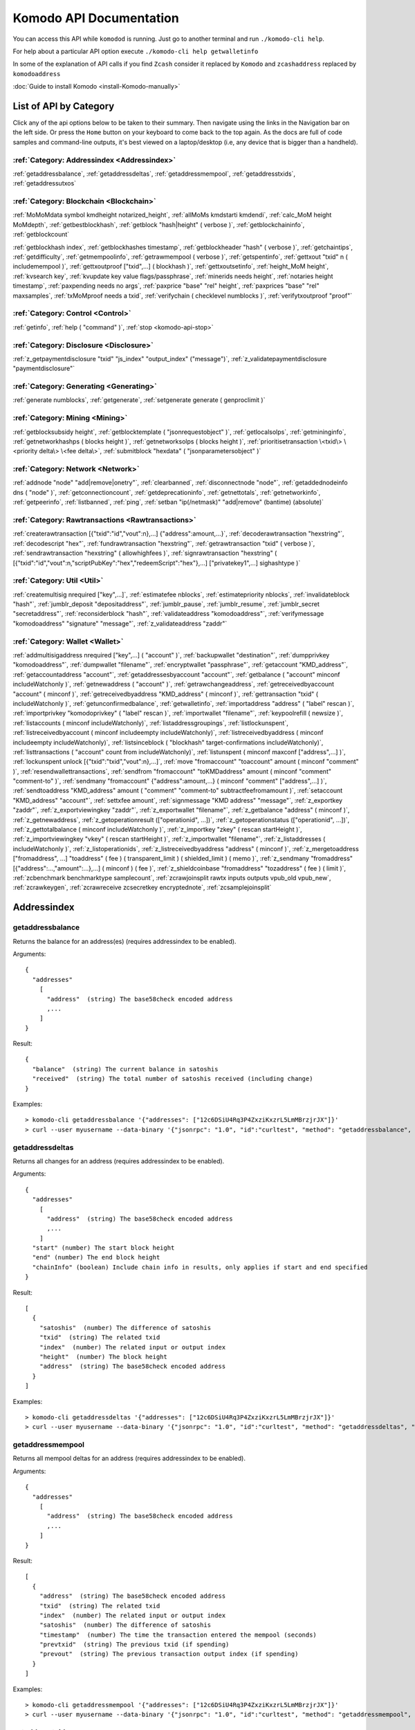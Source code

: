 ****************************
Komodo API Documentation
****************************

You can access this API while ``komodod`` is running. Just go to another terminal and run ``./komodo-cli help``.

For help about a particular API option execute ``./komodo-cli help getwalletinfo``

In some of the explanation of API calls if you find ``Zcash`` consider it replaced by ``Komodo`` and ``zcashaddress`` replaced by ``komodoaddress`` 

:doc:`Guide to install Komodo <install-Komodo-manually>`

List of API by Category
=======================

Click any of the api options below to be taken to their summary.
Then navigate using the links in the Navigation bar on the left side. Or press the ``Home`` button on your keyboard to come back to the top again. 
As the docs are full of code samples and command-line outputs, it's best viewed on a laptop/desktop (i.e, any device that is bigger than a handheld).

:ref:`Category: Addressindex <Addressindex>`
--------------------------------------------

:ref:`getaddressbalance`, :ref:`getaddressdeltas`, :ref:`getaddressmempool`, :ref:`getaddresstxids`, :ref:`getaddressutxos`

:ref:`Category: Blockchain <Blockchain>`
----------------------------------------

:ref:`MoMoMdata symbol kmdheight notarized_height`, :ref:`allMoMs kmdstarti kmdendi`, :ref:`calc_MoM height MoMdepth`, :ref:`getbestblockhash`, :ref:`getblock "hash|height" ( verbose )`, :ref:`getblockchaininfo`, :ref:`getblockcount`

:ref:`getblockhash index`, :ref:`getblockhashes timestamp`, :ref:`getblockheader "hash" ( verbose )`, :ref:`getchaintips`, :ref:`getdifficulty`, :ref:`getmempoolinfo`, :ref:`getrawmempool ( verbose )`, :ref:`getspentinfo`, :ref:`gettxout "txid" n ( includemempool )`, :ref:`gettxoutproof ["txid",...] ( blockhash )`, :ref:`gettxoutsetinfo`, :ref:`height_MoM height`, :ref:`kvsearch key`, :ref:`kvupdate key value flags/passphrase`, :ref:`minerids needs height`, :ref:`notaries height timestamp`, :ref:`paxpending needs no args`, :ref:`paxprice "base" "rel" height`, :ref:`paxprices "base" "rel" maxsamples`, :ref:`txMoMproof needs a txid`, :ref:`verifychain ( checklevel numblocks )`, :ref:`verifytxoutproof "proof"`

:ref:`Category: Control <Control>`
----------------------------------

:ref:`getinfo`, :ref:`help ( "command" )`, :ref:`stop <komodo-api-stop>`

:ref:`Category: Disclosure <Disclosure>`
----------------------------------------

:ref:`z_getpaymentdisclosure "txid" "js_index" "output_index" ("message")`, 
:ref:`z_validatepaymentdisclosure "paymentdisclosure"`

:ref:`Category: Generating <Generating>`
----------------------------------------

:ref:`generate numblocks`, :ref:`getgenerate`, :ref:`setgenerate generate ( genproclimit )`

:ref:`Category: Mining <Mining>`
--------------------------------

:ref:`getblocksubsidy height`, :ref:`getblocktemplate ( "jsonrequestobject" )`, :ref:`getlocalsolps`, :ref:`getmininginfo`, :ref:`getnetworkhashps ( blocks height )`, :ref:`getnetworksolps ( blocks height )`, 
:ref:`prioritisetransaction \<txid\> \<priority delta\> \<fee delta\>`, :ref:`submitblock "hexdata" ( "jsonparametersobject" )`

:ref:`Category: Network <Network>`
----------------------------------

:ref:`addnode "node" "add|remove|onetry"`, :ref:`clearbanned`, :ref:`disconnectnode "node"`,
:ref:`getaddednodeinfo dns ( "node" )`, 
:ref:`getconnectioncount`, :ref:`getdeprecationinfo`, :ref:`getnettotals`, :ref:`getnetworkinfo`, 
:ref:`getpeerinfo`, :ref:`listbanned`, :ref:`ping`, :ref:`setban "ip(/netmask)" "add|remove" (bantime) (absolute)`

:ref:`Category: Rawtransactions <Rawtransactions>`
--------------------------------------------------

:ref:`createrawtransaction [{"txid":"id","vout":n},...] {"address":amount,...}`, :ref:`decoderawtransaction "hexstring"`, :ref:`decodescript "hex"`, :ref:`fundrawtransaction "hexstring"`, :ref:`getrawtransaction "txid" ( verbose )`, :ref:`sendrawtransaction "hexstring" ( allowhighfees )`, :ref:`signrawtransaction "hexstring" ( [{"txid":"id","vout":n,"scriptPubKey":"hex","redeemScript":"hex"},...] ["privatekey1",...] sighashtype )`

:ref:`Category: Util <Util>`
----------------------------

:ref:`createmultisig nrequired ["key",...]`, :ref:`estimatefee nblocks`, :ref:`estimatepriority nblocks`, :ref:`invalidateblock "hash"`, :ref:`jumblr_deposit "depositaddress"`, :ref:`jumblr_pause`, :ref:`jumblr_resume`, :ref:`jumblr_secret "secretaddress"`, :ref:`reconsiderblock "hash"`, :ref:`validateaddress "komodoaddress"`, :ref:`verifymessage "komodoaddress" "signature" "message"`, :ref:`z_validateaddress "zaddr"`

:ref:`Category: Wallet <Wallet>`
--------------------------------

:ref:`addmultisigaddress nrequired ["key",...] ( "account" )`, :ref:`backupwallet "destination"`, :ref:`dumpprivkey "komodoaddress"`, :ref:`dumpwallet "filename"`, :ref:`encryptwallet "passphrase"`, :ref:`getaccount "KMD_address"`, :ref:`getaccountaddress "account"`, :ref:`getaddressesbyaccount "account"`, :ref:`getbalance ( "account" minconf includeWatchonly )`, :ref:`getnewaddress ( "account" )`, :ref:`getrawchangeaddress`, :ref:`getreceivedbyaccount "account" ( minconf )`, :ref:`getreceivedbyaddress "KMD_address" ( minconf )`, :ref:`gettransaction "txid" ( includeWatchonly )`, :ref:`getunconfirmedbalance`, :ref:`getwalletinfo`, :ref:`importaddress "address" ( "label" rescan )`, :ref:`importprivkey "komodoprivkey" ( "label" rescan )`, :ref:`importwallet "filename"`, :ref:`keypoolrefill ( newsize )`, :ref:`listaccounts ( minconf includeWatchonly)`, :ref:`listaddressgroupings`, :ref:`listlockunspent`, :ref:`listreceivedbyaccount ( minconf includeempty includeWatchonly)`, :ref:`listreceivedbyaddress ( minconf includeempty includeWatchonly)`, :ref:`listsinceblock ( "blockhash" target-confirmations includeWatchonly)`, :ref:`listtransactions ( "account" count from includeWatchonly)`, :ref:`listunspent ( minconf maxconf  ["address",...] )`, :ref:`lockunspent unlock [{"txid":"txid","vout":n},...]`, :ref:`move "fromaccount" "toaccount" amount ( minconf "comment" )`, :ref:`resendwallettransactions`, :ref:`sendfrom "fromaccount" "toKMDaddress" amount ( minconf "comment" "comment-to" )`, :ref:`sendmany "fromaccount" {"address":amount,...} ( minconf "comment" ["address",...] )`, :ref:`sendtoaddress "KMD_address" amount ( "comment" "comment-to" subtractfeefromamount )`, :ref:`setaccount "KMD_address" "account"`, :ref:`settxfee amount`, :ref:`signmessage "KMD address" "message"`, :ref:`z_exportkey "zaddr"`, :ref:`z_exportviewingkey "zaddr"`, :ref:`z_exportwallet "filename"`, :ref:`z_getbalance "address" ( minconf )`, :ref:`z_getnewaddress`, 
:ref:`z_getoperationresult (["operationid", ...])`, 
:ref:`z_getoperationstatus (["operationid", ...])`, 
:ref:`z_gettotalbalance ( minconf includeWatchonly )`, :ref:`z_importkey "zkey" ( rescan startHeight )`, :ref:`z_importviewingkey "vkey" ( rescan startHeight )`, :ref:`z_importwallet "filename"`, :ref:`z_listaddresses ( includeWatchonly )`, :ref:`z_listoperationids`, :ref:`z_listreceivedbyaddress "address" ( minconf )`, :ref:`z_mergetoaddress ["fromaddress", ...] "toaddress" ( fee ) ( transparent_limit ) ( shielded_limit ) ( memo )`, :ref:`z_sendmany "fromaddress" [{"address":...,"amount":...},...] ( minconf ) ( fee )`, :ref:`z_shieldcoinbase "fromaddress" "tozaddress" ( fee ) ( limit )`, :ref:`zcbenchmark benchmarktype samplecount`, :ref:`zcrawjoinsplit rawtx inputs outputs vpub_old vpub_new`, :ref:`zcrawkeygen`, :ref:`zcrawreceive zcsecretkey encryptednote`, :ref:`zcsamplejoinsplit`

Addressindex
============

getaddressbalance
-----------------

Returns the balance for an address(es) (requires addressindex to be enabled).

Arguments:

::

	{
	  "addresses"
	    [
	      "address"  (string) The base58check encoded address
	      ,...
	    ]
	}

Result:
::

	{
	  "balance"  (string) The current balance in satoshis
	  "received"  (string) The total number of satoshis received (including change)
	}

Examples:

::

	> komodo-cli getaddressbalance '{"addresses": ["12c6DSiU4Rq3P4ZxziKxzrL5LmMBrzjrJX"]}'
	> curl --user myusername --data-binary '{"jsonrpc": "1.0", "id":"curltest", "method": "getaddressbalance", "params": [{"addresses": ["12c6DSiU4Rq3P4ZxziKxzrL5LmMBrzjrJX"]}] }' -H 'content-type: text/plain;' http://127.0.0.1:7771/

getaddressdeltas
----------------

Returns all changes for an address (requires addressindex to be enabled).

Arguments:

::

	{
	  "addresses"
	    [
	      "address"  (string) The base58check encoded address
	      ,...
	    ]
	  "start" (number) The start block height
	  "end" (number) The end block height
	  "chainInfo" (boolean) Include chain info in results, only applies if start and end specified
	}

Result:

::

	[
	  {
	    "satoshis"  (number) The difference of satoshis
	    "txid"  (string) The related txid
	    "index"  (number) The related input or output index
	    "height"  (number) The block height
	    "address"  (string) The base58check encoded address
	  }
	]

Examples:

::

	> komodo-cli getaddressdeltas '{"addresses": ["12c6DSiU4Rq3P4ZxziKxzrL5LmMBrzjrJX"]}'
	> curl --user myusername --data-binary '{"jsonrpc": "1.0", "id":"curltest", "method": "getaddressdeltas", "params": [{"addresses": ["12c6DSiU4Rq3P4ZxziKxzrL5LmMBrzjrJX"]}] }' -H 'content-type: text/plain;' http://127.0.0.1:7771/

getaddressmempool
-----------------

Returns all mempool deltas for an address (requires addressindex to be enabled).

Arguments:

::

	{
	  "addresses"
	    [
	      "address"  (string) The base58check encoded address
	      ,...
	    ]
	}

Result:

::

	[
	  {
	    "address"  (string) The base58check encoded address
	    "txid"  (string) The related txid
	    "index"  (number) The related input or output index
	    "satoshis"  (number) The difference of satoshis
	    "timestamp"  (number) The time the transaction entered the mempool (seconds)
	    "prevtxid"  (string) The previous txid (if spending)
	    "prevout"  (string) The previous transaction output index (if spending)
	  }
	]

Examples:

::

	> komodo-cli getaddressmempool '{"addresses": ["12c6DSiU4Rq3P4ZxziKxzrL5LmMBrzjrJX"]}'
	> curl --user myusername --data-binary '{"jsonrpc": "1.0", "id":"curltest", "method": "getaddressmempool", "params": [{"addresses": ["12c6DSiU4Rq3P4ZxziKxzrL5LmMBrzjrJX"]}] }' -H 'content-type: text/plain;' http://127.0.0.1:7771/

getaddresstxids
---------------

Returns the txids for an address(es) (requires addressindex to be enabled).

Arguments:

::

	{
	  "addresses"
	    [
	      "address"  (string) The base58check encoded address
	      ,...
	    ]
	  "start" (number) The start block height
	  "end" (number) The end block height
	}

Result:

::
	
	[
	  "transactionid"  (string) The transaction id
	  ,...
	]

Examples:

::

	> komodo-cli getaddresstxids '{"addresses": ["12c6DSiU4Rq3P4ZxziKxzrL5LmMBrzjrJX"]}'
	> curl --user myusername --data-binary '{"jsonrpc": "1.0", "id":"curltest", "method": "getaddresstxids", "params": [{"addresses": ["12c6DSiU4Rq3P4ZxziKxzrL5LmMBrzjrJX"]}] }' -H 'content-type: text/plain;' http://127.0.0.1:7771/

getaddressutxos
---------------

Returns all unspent outputs for an address (requires addressindex to be enabled).

Arguments:

::

	{
	  "addresses"
	    [
	      "address"  (string) The base58check encoded address
	      ,...
	    ],
	  "chainInfo"  (boolean) Include chain info with results
	}

Result:

::

	[
	  {
	    "address"  (string) The address base58check encoded
	    "txid"  (string) The output txid
	    "height"  (number) The block height
	    "outputIndex"  (number) The output index
	    "script"  (strin) The script hex encoded
	    "satoshis"  (number) The number of satoshis of the output
	  }
	]

Examples:

::

	> komodo-cli getaddressutxos '{"addresses": ["12c6DSiU4Rq3P4ZxziKxzrL5LmMBrzjrJX"]}'
	> curl --user myusername --data-binary '{"jsonrpc": "1.0", "id":"curltest", "method": "getaddressutxos", "params": [{"addresses": ["12c6DSiU4Rq3P4ZxziKxzrL5LmMBrzjrJX"]}] }' -H 'content-type: text/plain;' http://127.0.0.1:7771/

Blockchain
==========

MoMoMdata symbol kmdheight notarized_height
-------------------------------------------

``COMING SOON``

allMoMs kmdstarti kmdendi
-------------------------

``COMING SOON``

calc_MoM height MoMdepth
------------------------

``COMING SOON``

getbestblockhash
----------------

Returns the hash of the best (tip) block in the longest block chain.

Result:

::

	"hex"      (string) the block hash hex encoded

Examples:

::

	> komodo-cli getbestblockhash 
	> curl --user myusername --data-binary '{"jsonrpc": "1.0", "id":"curltest", "method": "getbestblockhash", "params": [] }' -H 'content-type: text/plain;' http://127.0.0.1:7771/

getblock "hash|height" ( verbose )
----------------------------------

* If verbose is ``false``, returns a string that is serialized, hex-encoded data for block 'hash|height'.
* If verbose is ``true``, returns an Object with information about block <hash|height>.

Arguments:

::

	1. "hash|height"     (string, required) The block hash or height
	2. verbose           (boolean, optional, default=true) true for a json object, false for the hex encoded data

Result (for verbose = ``true``):

::

        {
            "hash": "hash",       (string) the block hash (same as provided hash)
  "confirmations": n,   (numeric) The number of confirmations, or -1 if the block is not on the main chain
  "size": n,            (numeric) The block size
  "height": n,          (numeric) The block height or index (same as provided height)
  "version": n,         (numeric) The block version
  "merkleroot": "xxxx", (string) The merkle root
  "tx": [               (array of string) The transaction ids
     "transactionid"     (string) The transaction id
     ,...
            ],
            "time": ttt,          (numeric) The block time in seconds since epoch (Jan 1 1970 GMT)
  "nonce": n,           (numeric) The nonce
  "bits": "1d00ffff",   (string) The bits
  "difficulty": x.xxx,  (numeric) The difficulty
  "previousblockhash": "hash",  (string) The hash of the previous block
  "nextblockhash": "hash"       (string) The hash of the next block
        }

Result (for verbose=``false``):

::

	"data"             (string) A string that is serialized, hex-encoded data for block 'hash'.

Examples:
::

	> komodo-cli getblock "00000000c937983704a73af28acdec37b049d214adbda81d7e2a3dd146f6ed09"
	> curl --user myusername --data-binary '{"jsonrpc": "1.0", "id":"curltest", "method": "getblock", "params": ["00000000c937983704a73af28acdec37b049d214adbda81d7e2a3dd146f6ed09"] }' -H 'content-type: text/plain;' http://127.0.0.1:7771/
	> komodo-cli getblock 12800
	> curl --user myusername --data-binary '{"jsonrpc": "1.0", "id":"curltest", "method": "getblock", "params": [12800] }' -H 'content-type: text/plain;' http://127.0.0.1:7771/


getblockchaininfo
-----------------

Returns an object containing various state info regarding block chain processing.

 *Note that when the chain tip is at the last block before a network upgrade activation,* ``consensus.chaintip != consensus.nextblock``.

Result:

::

    {
        "chain": "xxxx",        (string) current network name as defined in BIP70 (main, test, regtest)
  "blocks": xxxxxx,         (numeric) the current number of blocks processed in the server
  "headers": xxxxxx,        (numeric) the current number of headers we have validated
  "bestblockhash": "...", (string) the hash of the currently best block
  "difficulty": xxxxxx,     (numeric) the current difficulty
  "verificationprogress": xxxx, (numeric) estimate of verification progress [0..1
        ]
  "chainwork": "xxxx"     (string) total amount of work in active chain, in hexadecimal
  "commitments": xxxxxx,    (numeric) the current number of note commitments in the commitment tree
  "softforks": [            (array) status of softforks in progress
     {
                "id": "xxxx",        (string) name of softfork
        "version": xx,         (numeric) block version
        "enforce": {           (object) progress toward enforcing the softfork rules for new-version blocks
           "status": xx,       (boolean) true if threshold reached
           "found": xx,        (numeric) number of blocks with the new version found
           "required": xx,     (numeric) number of blocks required to trigger
           "window": xx,       (numeric) maximum size of examined window of recent blocks
                },
                "reject": { ...
                }      (object) progress toward rejecting pre-softfork blocks (same fields as "enforce")
            }, ...
        ],
        "upgrades": {                (object) status of network upgrades
     "xxxx": {                (string) branch ID of the upgrade
        "name": "xxxx",        (string) name of upgrade
        "activationheight": xxxxxx,  (numeric) block height of activation
        "status": "xxxx",      (string) status of upgrade
        "info": "xxxx",        (string) additional information about upgrade
            }, ...
        },
        "consensus": {               (object) branch IDs of the current and upcoming consensus rules
     "chaintip": "xxxxxxxx",   (string) branch ID used to validate the current chain tip
     "nextblock": "xxxxxxxx"   (string) branch ID that the next block will be validated under
        }
    }

Examples:

::

	> komodo-cli getblockchaininfo 
	> curl --user myusername --data-binary '{"jsonrpc": "1.0", "id":"curltest", "method": "getblockchaininfo", "params": [] }' -H 'content-type: text/plain;' http://127.0.0.1:7771/


getblockcount
-------------

Returns the number of blocks in the best valid block chain.

Result:

::

	n    (numeric) The current block count

Examples:

::

	> komodo-cli getblockcount 
	> curl --user myusername --data-binary '{"jsonrpc": "1.0", "id":"curltest", "method": "getblockcount", "params": [] }' -H 'content-type: text/plain;' http://127.0.0.1:7771/

getblockhash index
------------------

Returns hash of block in best-block-chain at index provided.

Arguments:

::

	1. index         (numeric, required) The block index

Result:

::

	"hash"         (string) The block hash

Examples:

::

	> komodo-cli getblockhash 1000
	> curl --user myusername --data-binary '{"jsonrpc": "1.0", "id":"curltest", "method": "getblockhash", "params": [1000] }' -H 'content-type: text/plain;' http://127.0.0.1:7771/

getblockhashes timestamp
------------------------

Returns array of hashes of blocks within the timestamp range provided.

Arguments:

::

	1. high         (numeric, required) The newer block timestamp
	2. low          (numeric, required) The older block timestamp
	3. options      (string, required) A json object
    {
      "noOrphans":true   (boolean) will only include blocks on the main chain
      "logicalTimes":true   (boolean) will include logical timestamps with hashes
    }

Result:

::

	[
		  "hash"         (string) The block hash
	]
	[
	  {
	    "blockhash": (string) The block hash
	    "logicalts": (numeric) The logical timestamp
	  }
	]

Examples:

::

	> komodo-cli getblockhashes 1231614698 1231024505
	> curl --user myusername --data-binary '{"jsonrpc": "1.0", "id":"curltest", "method": "getblockhashes", "params": [1231614698, 1231024505] }' -H 'content-type: text/plain;' http://127.0.0.1:7771/
	> komodo-cli getblockhashes 1231614698 1231024505 '{"noOrphans":false, "logicalTimes":true}'

getblockheader "hash" ( verbose )
---------------------------------

If verbose is false, returns a string that is serialized, hex-encoded data for blockheader 'hash'.
If verbose is true, returns an Object with information about blockheader <hash>.

Arguments:

::

	1. "hash"          (string, required) The block hash
	2. verbose           (boolean, optional, default=true) true for a json object, false for the hex encoded data

Result (for verbose = true):

::

	{
	  "hash" : "hash",     (string) the block hash (same as provided)
	  "confirmations" : n,   (numeric) The number of confirmations, or -1 if the block is not on the main chain
	  "height" : n,          (numeric) The block height or index
	  "version" : n,         (numeric) The block version
	  "merkleroot" : "xxxx", (string) The merkle root
	  "time" : ttt,          (numeric) The block time in seconds since epoch (Jan 1 1970 GMT)
	  "nonce" : n,           (numeric) The nonce
	  "bits" : "1d00ffff", (string) The bits
	  "difficulty" : x.xxx,  (numeric) The difficulty
	  "previousblockhash" : "hash",  (string) The hash of the previous block
	  "nextblockhash" : "hash"       (string) The hash of the next block
	}

Result (for verbose=false):

::

	"data"             (string) A string that is serialized, hex-encoded data for block 'hash'.

Examples:

::

	> komodo-cli getblockheader "00000000c937983704a73af28acdec37b049d214adbda81d7e2a3dd146f6ed09"
	> curl --user myusername --data-binary '{"jsonrpc": "1.0", "id":"curltest", "method": "getblockheader", "params": ["00000000c937983704a73af28acdec37b049d214adbda81d7e2a3dd146f6ed09"] }' -H 'content-type: text/plain;' http://127.0.0.1:7771/

getchaintips
------------

Return information about all known tips in the block tree, including the main chain as well as orphaned branches.

Result:

::

	[
	  {
	    "height": xxxx,         (numeric) height of the chain tip
	    "hash": "xxxx",         (string) block hash of the tip
	    "branchlen": 0          (numeric) zero for main chain
	    "status": "active"      (string) "active" for the main chain
	  },
	  {
	    "height": xxxx,
	    "hash": "xxxx",
	    "branchlen": 1          (numeric) length of branch connecting the tip to the main chain
	    "status": "xxxx"        (string) status of the chain (active, valid-fork, valid-headers, headers-only, invalid)
	  }
	]

Possible values for status:

::

	1.  "invalid"               This branch contains at least one invalid block
	2.  "headers-only"          Not all blocks for this branch are available, but the headers are valid
	3.  "valid-headers"         All blocks are available for this branch, but they were never fully validated
	4.  "valid-fork"            This branch is not part of the active chain, but is fully validated
	5.  "active"                This is the tip of the active main chain, which is certainly valid

Examples:

::

	> komodo-cli getchaintips 
	> curl --user myusername --data-binary '{"jsonrpc": "1.0", "id":"curltest", "method": "getchaintips", "params": [] }' -H 'content-type: text/plain;' http://127.0.0.1:7771/


getdifficulty
-------------

Returns the proof-of-work difficulty as a multiple of the minimum difficulty.

Result:

::

	n.nnn       (numeric) the proof-of-work difficulty as a multiple of the minimum difficulty.

Examples:

::

	> komodo-cli getdifficulty 
	> curl --user myusername --data-binary '{"jsonrpc": "1.0", "id":"curltest", "method": "getdifficulty", "params": [] }' -H 'content-type: text/plain;' http://127.0.0.1:7771/

getmempoolinfo
--------------

Returns details on the active state of the TX memory pool.

Result:

::

	{
	  "size": xxxxx                (numeric) Current tx count
	  "bytes": xxxxx               (numeric) Sum of all tx sizes
	  "usage": xxxxx               (numeric) Total memory usage for the mempool
	}

Examples:

::

	> komodo-cli getmempoolinfo 
	> curl --user myusername --data-binary '{"jsonrpc": "1.0", "id":"curltest", "method": "getmempoolinfo", "params": [] }' -H 'content-type: text/plain;' http://127.0.0.1:7771/

getrawmempool ( verbose )
-------------------------

Returns all transaction ids in memory pool as a json array of string transaction ids.

Arguments:

::

	1. verbose           (boolean, optional, default=false) true for a json object, false for array of transaction ids

Result: (for verbose = false):

::

	[                     (json array of string)
	  "transactionid"     (string) The transaction id
	  ,...
	]

Result: (for verbose = true):

::

	{                           (json object)
	  "transactionid" : {       (json object)
	    "size" : n,             (numeric) transaction size in bytes
	    "fee" : n,              (numeric) transaction fee in ZEC
    	"time" : n,             (numeric) local time transaction entered pool in seconds since 1 Jan 1970 GMT
    	"height" : n,           (numeric) block height when transaction entered pool
    	"startingpriority" : n, (numeric) priority when transaction entered pool
    	"currentpriority" : n,  (numeric) transaction priority now
    	"depends" : [           (array) unconfirmed transactions used as inputs for this transaction
        "transactionid",    (string) parent transaction id
	       ...]
	  }, ...
	}

Examples:

::

	> komodo-cli getrawmempool true
	> curl --user myusername --data-binary '{"jsonrpc": "1.0", "id":"curltest", "method": "getrawmempool", "params": [true] }' -H 'content-type: text/plain;' http://127.0.0.1:7771/

getspentinfo
------------

Returns the txid and index where an output is spent.

Arguments:

::

	{
	  "txid" (string) The hex string of the txid
	  "index" (number) The start block height
	}

Result:

::

	{
	  "txid"  (string) The transaction id
	  "index"  (number) The spending input index
	  ,...
	}

Examples:

::

	> komodo-cli getspentinfo '{"txid": "0437cd7f8525ceed2324359c2d0ba26006d92d856a9c20fa0241106ee5a597c9", "index": 0}'
	> curl --user myusername --data-binary '{"jsonrpc": "1.0", "id":"curltest", "method": "getspentinfo", "params": [{"txid": "0437cd7f8525ceed2324359c2d0ba26006d92d856a9c20fa0241106ee5a597c9", "index": 0}] }' -H 'content-type: text/plain;' http://127.0.0.1:7771/

gettxout "txid" n ( includemempool )
------------------------------------

Returns details about an unspent transaction output.

Arguments:

::

	1. "txid"       (string, required) The transaction id
	2. n              (numeric, required) vout value
	3. includemempool  (boolean, optional) Whether to include the mempool

Result:

::

	{
	  "bestblock" : "hash",    (string) the block hash
	  "confirmations" : n,       (numeric) The number of confirmations
	  "value" : x.xxx,           (numeric) The transaction value in ZEC
  	"scriptPubKey" : {         (json object)
    	 "asm" : "code",       (string) 
    	 "hex" : "hex",        (string) 
    	 "reqSigs" : n,          (numeric) Number of required signatures
    	 "type" : "pubkeyhash", (string) The type, eg pubkeyhash
    	 "addresses" : [          (array of string) array of Zcash addresses
    	    "zcashaddress"        (string) Zcash address
    	    ,...
    	 ]
  	},
  	"version" : n,              (numeric) The version
  	"coinbase" : true|false     (boolean) Coinbase or not
	}

Examples:

Get unspent transactions

::

	> komodo-cli listunspent 

View the details

::

	> komodo-cli gettxout "txid" 1

As a json rpc call

::

	> curl --user myusername --data-binary '{"jsonrpc": "1.0", "id":"curltest", "method": "gettxout", "params": ["txid", 1] }' -H 'content-type: text/plain;' http://127.0.0.1:7771/

gettxoutproof ["txid",...] ( blockhash )
----------------------------------------

Returns a hex-encoded proof that "txid" was included in a block.

**NOTE:** By default this function only works sometimes. This is when there is an
unspent output in the utxo for this transaction. To make it always work,
you need to maintain a transaction index, using the -txindex command line option or
specify the block in which the transaction is included in manually (by blockhash).

Return the raw transaction data.

Arguments:

::

	1. "txids"       (string) A json array of txids to filter
	    [
	      "txid"     (string) A transaction hash
	      ,...
	    ]
	2. "block hash"  (string, optional) If specified, looks for txid in the block with this hash

Result:

::

	"data"           (string) A string that is a serialized, hex-encoded data for the proof.

gettxoutsetinfo
---------------

Returns statistics about the unspent transaction output set.
Note this call may take some time.

Result:

::

	{
	  "height":n,     (numeric) The current block height (index)
	  "bestblock": "hex",   (string) the best block hash hex
	  "transactions": n,      (numeric) The number of transactions
	  "txouts": n,            (numeric) The number of output transactions
 	 "bytes_serialized": n,  (numeric) The serialized size
	  "hash_serialized": "hash",   (string) The serialized hash
	  "total_amount": x.xxx          (numeric) The total amount
	}

Examples:

::

	> komodo-cli gettxoutsetinfo 
	> curl --user myusername --data-binary '{"jsonrpc": "1.0", "id":"curltest", "method": "gettxoutsetinfo", "params": [] }' -H 'content-type: text/plain;' http://127.0.0.1:7771/

height_MoM height
-----------------

``COMING SOON``

kvsearch key
------------

``COMING SOON``

kvupdate key value flags/passphrase
-----------------------------------

``COMING SOON``

minerids needs height
---------------------

``COMING SOON``

notaries height timestamp
-------------------------

``COMING SOON``

paxpending needs no args
------------------------

``DEPRECATED``

paxprice "base" "rel" height
----------------------------

``DEPRECATED``

paxprices "base" "rel" maxsamples
---------------------------------

``DEPRECATED``

txMoMproof needs a txid
-----------------------

``COMING SOON``

verifychain ( checklevel numblocks )
------------------------------------

Verifies blockchain database.

Arguments:

::

	1. checklevel   (numeric, optional, 0-4, default=3) How thorough the block verification is.
	2. numblocks    (numeric, optional, default=288, 0=all) The number of blocks to check.

Result:

::

	true|false       (boolean) Verified or not

Examples:

::

	> komodo-cli verifychain 
	> curl --user myusername --data-binary '{"jsonrpc": "1.0", "id":"curltest", "method": "verifychain", "params": [] }' -H 'content-type: text/plain;' http://127.0.0.1:7771/

verifytxoutproof "proof"
------------------------

Verifies that a proof points to a transaction in a block, returning the transaction it commits to
and throwing an RPC error if the block is not in our best chain

Arguments:

::

	1. "proof"    (string, required) The hex-encoded proof generated by gettxoutproof

Result:

::

	["txid"]      (array, strings) The txid(s) which the proof commits to, or empty array if the proof is invalid


Control
=======

getinfo
-------

Returns an object containing various state info.

Result:

::

	{
	  "version": xxxxx,           (numeric) the server version
	  "protocolversion": xxxxx,   (numeric) the protocol version
	  "walletversion": xxxxx,     (numeric) the wallet version
	  "balance": xxxxxxx,         (numeric) the total Zcash balance of the wallet
	  "blocks": xxxxxx,           (numeric) the current number of blocks processed in the server
	  "timeoffset": xxxxx,        (numeric) the time offset
	  "connections": xxxxx,       (numeric) the number of connections
	  "proxy": "host:port",     (string, optional) the proxy used by the server
	  "difficulty": xxxxxx,       (numeric) the current difficulty
	  "testnet": true|false,      (boolean) if the server is using testnet or not
	  "keypoololdest": xxxxxx,    (numeric) the timestamp (seconds since GMT epoch) of the oldest pre-generated key in the key pool
	  "keypoolsize": xxxx,        (numeric) how many new keys are pre-generated
	  "unlocked_until": ttt,      (numeric) the timestamp in seconds since epoch (midnight Jan 1 1970 GMT) that the wallet is unlocked for transfers, or 0 if the wallet is locked
	  "paytxfee": x.xxxx,         (numeric) the transaction fee set in ZEC/kB
	  "relayfee": x.xxxx,         (numeric) minimum relay fee for non-free transactions in ZEC/kB
	  "errors": "..."           (string) any error messages
	}

Examples:

::

	> komodo-cli getinfo 
	> curl --user myusername --data-binary '{"jsonrpc": "1.0", "id":"curltest", "method": "getinfo", "params": [] }' -H 'content-type: text/plain;' http://127.0.0.1:7771/


help ( "command" )
------------------

List all commands, or get help for a specified command.

Arguments:

::

	1. "command"     (string, optional) The command to get help on

Result:

::

	"text"     (string) The help text

.. _komodo-api-stop:

stop
----

Stop Komodo server.

Disclosure
==========

z_getpaymentdisclosure "txid" "js_index" "output_index" ("message") 
--------------------------------------------------------------------

Generate a payment disclosure for a given joinsplit output.

**EXPERIMENTAL FEATURE**

**WARNING**: Payment disclosure is currently DISABLED. This call always fails.

Arguments:

::

	1. "txid"            (string, required) 
	2. "js_index"        (string, required) 
	3. "output_index"    (string, required) 
	4. "message"         (string, optional) 

Result:

::

	"paymentdisclosure"  (string) Hex data string, with "zpd:" prefix.

Examples:

::

	> komodo-cli z_getpaymentdisclosure 96f12882450429324d5f3b48630e3168220e49ab7b0f066e5c2935a6b88bb0f2 0 0 "refund"
	> curl --user myusername --data-binary '{"jsonrpc": "1.0", "id":"curltest", "method": "z_getpaymentdisclosure", "params": ["96f12882450429324d5f3b48630e3168220e49ab7b0f066e5c2935a6b88bb0f2", 0, 0, "refund"] }' -H 'content-type: text/plain;' http://127.0.0.1:7771/


z_validatepaymentdisclosure "paymentdisclosure"
-----------------------------------------------

Validates a payment disclosure.

**EXPERIMENTAL FEATURE**

**WARNING**: Payment disclosure is curretly DISABLED. This call always fails.

Arguments:

::

	1. "paymentdisclosure"     (string, required) Hex data string, with "zpd:" prefix.

Examples:

::

	> komodo-cli z_validatepaymentdisclosure "zpd:706462ff004c561a0447ba2ec51184e6c204..."
	> curl --user myusername --data-binary '{"jsonrpc": "1.0", "id":"curltest", "method": "z_validatepaymentdisclosure", "params": ["zpd:706462ff004c561a0447ba2ec51184e6c204..."] }' -H 'content-type: text/plain;' http://127.0.0.1:7771/


Generating
==========

generate numblocks
------------------

Mine blocks immediately (before the RPC call returns)

**Note**: this function can only be used on the regtest network

Arguments:

::

	1. numblocks    (numeric) How many blocks are generated immediately.

Result:

::

	[ blockhashes ]     (array) hashes of blocks generated

Examples:

Generate 11 blocks

::

	> komodo-cli generate 11


getgenerate
-----------

Return if the server is set to generate coins or not. The default is false.
It is set with the command line argument ``-gen`` (or ``komodo.conf`` setting gen)
It can also be set with the ``setgenerate`` call.

Result:

::

	true|false      (boolean) If the server is set to generate coins or not

Examples:

::
	
	> komodo-cli getgenerate 
	> curl --user myusername --data-binary '{"jsonrpc": "1.0", "id":"curltest", "method": "getgenerate", "params": [] }' -H 'content-type: text/plain;' http://127.0.0.1:7771/

setgenerate generate ( genproclimit )
-------------------------------------

Set 'generate' true or false to turn generation on or off.
Generation is limited to 'genproclimit' processors, -1 is unlimited.
See the getgenerate call for the current setting.

Arguments:

::

	1. generate         (boolean, required) Set to true to turn on generation, off to turn off.
	2. genproclimit     (numeric, optional) Set the processor limit for when generation is on. Can be -1 for unlimited.

Examples:

Set the generation on with a limit of one processor

::

	> komodo-cli setgenerate true 1

Check the setting

::

	> komodo-cli getgenerate 

Turn off generation

::

	> komodo-cli setgenerate false

Using json rpc

::

	> curl --user myusername --data-binary '{"jsonrpc": "1.0", "id":"curltest", "method": "setgenerate", "params": [true, 1] }' -H 'content-type: text/plain;' http://127.0.0.1:7771/


Mining
======

getblocksubsidy height
----------------------

Returns block subsidy reward, taking into account the mining slow start and the founders reward, of block at index provided.

Arguments:

::

	1. height         (numeric, optional) The block height.  If not provided, defaults to the current height of the chain.

Result:

::

	{
	  "miner" : x.xxx           (numeric) The mining reward amount in KMD.
	}

Examples:

::

	> komodo-cli getblocksubsidy 1000
	> curl --user myusername --data-binary '{"jsonrpc": "1.0", "id":"curltest", "method": "getblockubsidy", "params": [1000] }' -H 'content-type: text/plain;' http://127.0.0.1:7771/

getblocktemplate ( "jsonrequestobject" )
----------------------------------------

If the request parameters include a ``mode`` key, that is used to explicitly select between the default 'template' request or a 'proposal'.
It returns data needed to construct a block to work on.
See https://en.bitcoin.it/wiki/BIP_0022 for full specification.

Arguments:

::

	1. "jsonrequestobject"       (string, optional) A json object in the following spec
	     {
	       "mode":"template"    (string, optional) This must be set to "template" or omitted
	       "capabilities":[       (array, optional) A list of strings
	           "support"           (string) client side supported feature, 'longpoll', 'coinbasetxn', 'coinbasevalue', 'proposal', 'serverlist', 'workid'
	           ,...
	         ]
	     }


Result:

::

	{
	  "version" : n,                    (numeric) The block version
	  "previousblockhash" : "xxxx",    (string) The hash of current highest block
	  "transactions" : [                (array) contents of non-coinbase transactions that should be included in the next block
	      {
	         "data" : "xxxx",          (string) transaction data encoded in hexadecimal (byte-for-byte)
	         "hash" : "xxxx",          (string) hash/id encoded in little-endian hexadecimal
	         "depends" : [              (array) array of numbers 
	             n                        (numeric) transactions before this one (by 1-based index in 'transactions' list) that must be present in the final block if this one is
	             ,...
	         ],
	         "fee": n,                   (numeric) difference in value between transaction inputs and outputs (in Satoshis); for coinbase transactions, this is a negative Number of the total collected block fees (ie, not including the block subsidy); if key is not present, fee is unknown and clients MUST NOT assume there isn't one
	         "sigops" : n,               (numeric) total number of SigOps, as counted for purposes of block limits; if key is not present, sigop count is unknown and clients MUST NOT assume there aren't any
	         "required" : true|false     (boolean) if provided and true, this transaction must be in the final block
	      }
	      ,...
	  ],
	  "coinbasetxn" : { ...},           (json object) information for coinbase transaction
	  "target" : "xxxx",               (string) The hash target
	  "mintime" : xxx,                   (numeric) The minimum timestamp appropriate for next block time in seconds since epoch (Jan 1 1970 GMT)
	  "mutable" : [                      (array of string) list of ways the block template may be changed 
	     "value"                         (string) A way the block template may be changed, e.g. 'time', 'transactions', 'prevblock'
	     ,...
	  ],
	  "noncerange" : "00000000ffffffff",   (string) A range of valid nonces
	  "sigoplimit" : n,                 (numeric) limit of sigops in blocks
	  "sizelimit" : n,                  (numeric) limit of block size
	  "curtime" : ttt,                  (numeric) current timestamp in seconds since epoch (Jan 1 1970 GMT)
	  "bits" : "xxx",                 (string) compressed target of next block
	  "height" : n                      (numeric) The height of the next block
	}

Examples:

::

	> komodo-cli getblocktemplate 
	> curl --user myusername --data-binary '{"jsonrpc": "1.0", "id":"curltest", "method": "getblocktemplate", "params": [] }' -H 'content-type: text/plain;' http://127.0.0.1:7771/

getlocalsolps
-------------

Returns the average local solutions per second since this node was started.
This is the same information shown on the metrics screen (if enabled).

Result:

	xxx.xxxxx     (numeric) Solutions per second average

Examples:

::

	> komodo-cli getlocalsolps 
	> curl --user myusername --data-binary '{"jsonrpc": "1.0", "id":"curltest", "method": "getlocalsolps", "params": [] }' -H 'content-type: text/plain;' http://127.0.0.1:7771/

getmininginfo
-------------

Returns a json object containing mining-related information.

Result:

::

	{
	  "blocks": nnn,             (numeric) The current block
	  "currentblocksize": nnn,   (numeric) The last block size
	  "currentblocktx": nnn,     (numeric) The last block transaction
	  "difficulty": xxx.xxxxx    (numeric) The current difficulty
	  "errors": "..."          (string) Current errors
	  "generate": true|false     (boolean) If the generation is on or off (see getgenerate or setgenerate calls)
	  "genproclimit": n          (numeric) The processor limit for generation. -1 if no generation. (see getgenerate or setgenerate calls)
	  "localsolps": xxx.xxxxx    (numeric) The average local solution rate in Sol/s since this node was started
	  "networksolps": x          (numeric) The estimated network solution rate in Sol/s
	  "pooledtx": n              (numeric) The size of the mem pool
	  "testnet": true|false      (boolean) If using testnet or not
	  "chain": "xxxx",         (string) current network name as defined in BIP70 (main, test, regtest)
	}

Examples:

::

	> komodo-cli getmininginfo 
	> curl --user myusername --data-binary '{"jsonrpc": "1.0", "id":"curltest", "method": "getmininginfo", "params": [] }' -H 'content-type: text/plain;' http://127.0.0.1:7771/

getnetworkhashps ( blocks height )
----------------------------------

**DEPRECATED** - left for backwards-compatibility. Use getnetworksolps instead.

Returns the estimated network solutions per second based on the last n blocks.
Pass in [blocks] to override # of blocks, -1 specifies over difficulty averaging window.
Pass in [height] to estimate the network speed at the time when a certain block was found.

Arguments:

::

	1. blocks     (numeric, optional, default=120) The number of blocks, or -1 for blocks over difficulty averaging window.
	2. height     (numeric, optional, default=-1) To estimate at the time of the given height.

Result:

::

	x             (numeric) Solutions per second estimated

Examples:

::

	> komodo-cli getnetworkhashps 
	> curl --user myusername --data-binary '{"jsonrpc": "1.0", "id":"curltest", "method": "getnetworkhashps", "params": [] }' -H 'content-type: text/plain;' http://127.0.0.1:7771/

getnetworksolps ( blocks height )
---------------------------------

Returns the estimated network solutions per second based on the last n blocks.
Pass in [blocks] to override # of blocks, -1 specifies over difficulty averaging window.
Pass in [height] to estimate the network speed at the time when a certain block was found.

Arguments:

::

	1. blocks     (numeric, optional, default=120) The number of blocks, or -1 for blocks over difficulty averaging window.
	2. height     (numeric, optional, default=-1) To estimate at the time of the given height.

Result:

::

	x             (numeric) Solutions per second estimated

Examples:

::

	> komodo-cli getnetworksolps 
	> curl --user myusername --data-binary '{"jsonrpc": "1.0", "id":"curltest", "method": "getnetworksolps", "params": [] }' -H 'content-type: text/plain;' http://127.0.0.1:7771/

prioritisetransaction <txid> <priority delta> <fee delta>
---------------------------------------------------------

Accepts the transaction into mined blocks at a higher (or lower) priority

Arguments:

::

	1. "txid"       (string, required) The transaction id.
	2. priority delta (numeric, required) The priority to add or subtract.
                  The transaction selection algorithm considers the tx as it would have a higher priority.
                  (priority of a transaction is calculated: coinage * value_in_satoshis / txsize) 
	3. fee delta      (numeric, required) The fee value (in satoshis) to add (or subtract, if negative).
                  The fee is not actually paid, only the algorithm for selecting transactions into a block
                  considers the transaction as it would have paid a higher (or lower) fee.

Result:

::

	true              (boolean) Returns true

Examples:

::

	> komodo-cli prioritisetransaction "txid" 0.0 10000
	> curl --user myusername --data-binary '{"jsonrpc": "1.0", "id":"curltest", "method": "prioritisetransaction", "params": ["txid", 0.0, 10000] }' -H 'content-type: text/plain;' http://127.0.0.1:7771/

submitblock "hexdata" ( "jsonparametersobject" )
------------------------------------------------

Attempts to submit new block to network.
The 'jsonparametersobject' parameter is currently ignored.
See https://en.bitcoin.it/wiki/BIP_0022 for full specification.

Arguments:

::

	1. "hexdata"    (string, required) the hex-encoded block data to submit
	2. "jsonparametersobject"     (string, optional) object of optional parameters

::

	    {
	      "workid" : "id"    (string, optional) if the server provided a workid, it MUST be included with submissions
	    }

Result:

::

	"duplicate" - node already has valid copy of block
	"duplicate-invalid" - node already has block, but it is invalid
	"duplicate-inconclusive" - node already has block but has not validated it
	"inconclusive" - node has not validated the block, it may not be on the node's current best chain
	"rejected" - block was rejected as invalid

For more information on submitblock parameters and results, see: https://github.com/bitcoin/bips/blob/master/bip-0022.mediawiki#block-submission

Examples:

::

	> komodo-cli submitblock "mydata"
	> curl --user myusername --data-binary '{"jsonrpc": "1.0", "id":"curltest", "method": "submitblock", "params": ["mydata"] }' -H 'content-type: text/plain;' http://127.0.0.1:7771/


Network
=======

addnode "node" "add|remove|onetry"
----------------------------------

Attempts add or remove a node from the addnode list.
Or try a connection to a node once.

Arguments:
::

	1. "node"     (string, required) The node (see getpeerinfo for nodes)
	2. "command"  (string, required) 'add' to add a node to the list, 'remove' to remove a node from the list, 'onetry' to try a connection to the node once

Examples:

::

	> komodo-cli addnode "192.168.0.6:8233" "onetry"
	> curl --user myusername --data-binary '{"jsonrpc": "1.0", "id":"curltest", "method": "addnode", "params": ["192.168.0.6:8233", "onetry"] }' -H 'content-type: text/plain;' http://127.0.0.1:7771/

clearbanned
-----------

Clear all banned IPs.

Examples:

::

	> komodo-cli clearbanned 
	> curl --user myusername --data-binary '{"jsonrpc": "1.0", "id":"curltest", "method": "clearbanned", "params": [] }' -H 'content-type: text/plain;' http://127.0.0.1:7771/

disconnectnode "node" 
----------------------

Immediately disconnects from the specified node.

Arguments:

::

	1."node"     (string, required) The node (see getpeerinfo for nodes)

Examples:

::

	> komodo-cli disconnectnode "192.168.0.6:8233"
	> curl --user myusername --data-binary '{"jsonrpc": "1.0", "id":"curltest", "method": "disconnectnode", "params": ["192.168.0.6:8233"] }' -H 'content-type: text/plain;' http://127.0.0.1:7771/

getaddednodeinfo dns ( "node" )
-------------------------------

Returns information about the given added node, or all added nodes
(note that onetry addnodes are not listed here)
If dns is false, only a list of added nodes will be provided,
otherwise connected information will also be available.

Arguments:

::

	1. dns        (boolean, required) If false, only a list of added nodes will be provided, otherwise connected information will also be available.
	2. "node"   (string, optional) If provided, return information about this specific node, otherwise all nodes are returned.

Result:

::

	[
	  {
	    "addednode" : "192.168.0.201",   (string) The node ip address
	    "connected" : true|false,          (boolean) If connected
	    "addresses" : [
	       {
	         "address" : "192.168.0.201:8233",  (string) The Zcash server host and port
	         "connected" : "outbound"           (string) connection, inbound or outbound
	       }
	       ,...
	     ]
	  }
	  ,...
	]

Examples:

::

	> komodo-cli getaddednodeinfo true
	> komodo-cli getaddednodeinfo true "192.168.0.201"
	> curl --user myusername --data-binary '{"jsonrpc": "1.0", "id":"curltest", "method": "getaddednodeinfo", "params": [true, "192.168.0.201"] }' -H 'content-type: text/plain;' http://127.0.0.1:7771/

getconnectioncount
------------------

Returns the number of connections to other nodes.

Result:

::

	n          (numeric) The connection count

Examples:

::

	> komodo-cli getconnectioncount 
	> curl --user myusername --data-binary '{"jsonrpc": "1.0", "id":"curltest", "method": "getconnectioncount", "params": [] }' -H 'content-type: text/plain;' http://127.0.0.1:7771/

getdeprecationinfo
------------------

Returns an object containing current version and deprecation block height. Applicable only on mainnet.

Result:

::

	{
	  "version": xxxxx,                      (numeric) the server version
	  "subversion": "/MagicBean:x.y.z[-v]/",     (string) the server subversion string
	  "deprecationheight": xxxxx,            (numeric) the block height at which this version will deprecate and shut down (unless -disabledeprecation is set)
	}

Examples:

::

	> komodo-cli getdeprecationinfo 
	> curl --user myusername --data-binary '{"jsonrpc": "1.0", "id":"curltest", "method": "getdeprecationinfo", "params": [] }' -H 'content-type: text/plain;' http://127.0.0.1:7771/

getnettotals
------------

Returns information about network traffic, including bytes in, bytes out,
and current time.

Result:

::

	{
	  "totalbytesrecv": n,   (numeric) Total bytes received
	  "totalbytessent": n,   (numeric) Total bytes sent
	  "timemillis": t        (numeric) Total cpu time
	}

Examples:

::

	> komodo-cli getnettotals 
	> curl --user myusername --data-binary '{"jsonrpc": "1.0", "id":"curltest", "method": "getnettotals", "params": [] }' -H 'content-type: text/plain;' http://127.0.0.1:7771/

getnetworkinfo
--------------

Returns an object containing various state info regarding P2P networking.

Result:

::

	{
	  "version": xxxxx,                      (numeric) the server version
	  "subversion": "/MagicBean:x.y.z[-v]/",     (string) the server subversion string
	  "protocolversion": xxxxx,              (numeric) the protocol version
	  "localservices": "xxxxxxxxxxxxxxxx", (string) the services we offer to the network
	  "timeoffset": xxxxx,                   (numeric) the time offset
	  "connections": xxxxx,                  (numeric) the number of connections
	  "networks": [                          (array) information per network
	  {
	    "name": "xxx",                     (string) network (ipv4, ipv6 or onion)
	    "limited": true|false,               (boolean) is the network limited using -onlynet?
	    "reachable": true|false,             (boolean) is the network reachable?
	    "proxy": "host:port"               (string) the proxy that is used for this network, or empty if none
	  }
	  ,...
	  ],
	  "relayfee": x.xxxxxxxx,                (numeric) minimum relay fee for non-free transactions in ZEC/kB
	  "localaddresses": [                    (array) list of local addresses
	  {
	    "address": "xxxx",                 (string) network address
	    "port": xxx,                         (numeric) network port
	    "score": xxx                         (numeric) relative score
	  }
	  ,...
	  ]
	  "warnings": "..."                    (string) any network warnings (such as alert messages) 
	}

Examples:

::

	> komodo-cli getnetworkinfo 
	> curl --user myusername --data-binary '{"jsonrpc": "1.0", "id":"curltest", "method": "getnetworkinfo", "params": [] }' -H 'content-type: text/plain;' http://127.0.0.1:7771/

getpeerinfo
-----------

Returns data about each connected network node as a json array of objects.

Result:

::

	[
	  {
	    "id": n,                   (numeric) Peer index
	    "addr":"host:port",      (string) The ip address and port of the peer
	    "addrlocal":"ip:port",   (string) local address
	    "services":"xxxxxxxxxxxxxxxx",   (string) The services offered
	    "lastsend": ttt,           (numeric) The time in seconds since epoch (Jan 1 1970 GMT) of the last send
	    "lastrecv": ttt,           (numeric) The time in seconds since epoch (Jan 1 1970 GMT) of the last receive
	    "bytessent": n,            (numeric) The total bytes sent
	    "bytesrecv": n,            (numeric) The total bytes received
	    "conntime": ttt,           (numeric) The connection time in seconds since epoch (Jan 1 1970 GMT)
	    "timeoffset": ttt,         (numeric) The time offset in seconds
	    "pingtime": n,             (numeric) ping time
	    "pingwait": n,             (numeric) ping wait
	    "version": v,              (numeric) The peer version, such as 170002
	    "subver": "/MagicBean:x.y.z[-v]/",  (string) The string version
	    "inbound": true|false,     (boolean) Inbound (true) or Outbound (false)
	    "startingheight": n,       (numeric) The starting height (block) of the peer
	    "banscore": n,             (numeric) The ban score
	    "synced_headers": n,       (numeric) The last header we have in common with this peer
	    "synced_blocks": n,        (numeric) The last block we have in common with this peer
	    "inflight": [
	       n,                        (numeric) The heights of blocks we're currently asking from this peer
	       ...
	    ]
	  }
	  ,...
	]

Examples:

::

	> komodo-cli getpeerinfo 
	> curl --user myusername --data-binary '{"jsonrpc": "1.0", "id":"curltest", "method": "getpeerinfo", "params": [] }' -H 'content-type: text/plain;' http://127.0.0.1:7771/

listbanned
----------

List all banned IPs/Subnets.

Examples:

::

	> komodo-cli listbanned 
	> curl --user myusername --data-binary '{"jsonrpc": "1.0", "id":"curltest", "method": "listbanned", "params": [] }' -H 'content-type: text/plain;' http://127.0.0.1:7771/

ping
----

Requests that a ping be sent to all other nodes, to measure ping time.
Results provided in getpeerinfo, pingtime and pingwait fields are decimal seconds.
Ping command is handled in queue with all other commands, so it measures processing backlog, not just network ping.

Examples:

::

	> komodo-cli ping 
	> curl --user myusername --data-binary '{"jsonrpc": "1.0", "id":"curltest", "method": "ping", "params": [] }' -H 'content-type: text/plain;' http://127.0.0.1:7771/

setban "ip(/netmask)" "add|remove" (bantime) (absolute)
-------------------------------------------------------

Attempts add or remove a IP/Subnet from the banned list.

Arguments:

::

	1. "ip(/netmask)" (string, required) The IP/Subnet (see getpeerinfo for nodes ip) with a optional netmask (default is /32 = single ip)
	2. "command"      (string, required) 'add' to add a IP/Subnet to the list, 'remove' to remove a IP/Subnet from the list
	3. "bantime"      (numeric, optional) time in seconds how long (or until when if [absolute] is set) the ip is banned (0 or empty means using the default time of 24h which can also be overwritten by the -bantime startup argument)
	4. "absolute"     (boolean, optional) If set, the bantime must be a absolute timestamp in seconds since epoch (Jan 1 1970 GMT)

Examples:

	> komodo-cli setban "192.168.0.6" "add" 86400
	> komodo-cli setban "192.168.0.0/24" "add"
	> curl --user myusername --data-binary '{"jsonrpc": "1.0", "id":"curltest", "method": "setban", "params": ["192.168.0.6", "add" 86400] }' -H 'content-type: text/plain;' http://127.0.0.1:7771/

Rawtransactions
===============

createrawtransaction [{"txid":"id","vout":n},...] {"address":amount,...}
------------------------------------------------------------------------

Create a transaction spending the given inputs and sending to the given addresses.
Returns hex-encoded raw transaction.
*Note that the transaction's inputs are not signed, and
it is not stored in the wallet or transmitted to the network.*

Arguments:

::

	1. "transactions"        (string, required) A json array of json objects
	     [
	       {
	         "txid":"id",  (string, required) The transaction id
	         "vout":n        (numeric, required) The output number
	       }
	       ,...
	     ]
	2. "addresses"           (string, required) a json object with addresses as keys and amounts as values
	    {
	      "address": x.xxx   (numeric, required) The key is the Zcash address, the value is the ZEC amount
	      ,...
	    }

Result:

::

	"transaction"            (string) hex string of the transaction

Examples:

	> komodo-cli createrawtransaction "[{\"txid\":\"myid\",\"vout\":0}]" "{\"address\":0.01}"
	> curl --user myusername --data-binary '{"jsonrpc": "1.0", "id":"curltest", "method": "createrawtransaction", "params": ["[{\"txid\":\"myid\",\"vout\":0}]", "{\"address\":0.01}"] }' -H 'content-type: text/plain;' http://127.0.0.1:7771/

decoderawtransaction "hexstring"
--------------------------------

Return a JSON object representing the serialized, hex-encoded transaction.

Arguments:

::

	1. "hex"      (string, required) The transaction hex string

Result:

::

	{
	  "txid" : "id",        (string) The transaction id
	  "overwintered" : bool   (boolean) The Overwintered flag
	  "version" : n,          (numeric) The version
	  "versiongroupid": "hex"   (string, optional) The version group id (Overwintered txs)
	  "locktime" : ttt,       (numeric) The lock time
	  "expiryheight" : n,     (numeric, optional) Last valid block height for mining transaction (Overwintered txs)
	  "vin" : [               (array of json objects)
	     {
	       "txid": "id",    (string) The transaction id
	       "vout": n,         (numeric) The output number
	       "scriptSig": {     (json object) The script
	         "asm": "asm",  (string) asm
	         "hex": "hex"   (string) hex
	       },
	       "sequence": n     (numeric) The script sequence number
	     }
	     ,...
	  ],
	  "vout" : [             (array of json objects)
	     {
	       "value" : x.xxx,            (numeric) The value in ZEC
	       "n" : n,                    (numeric) index
	       "scriptPubKey" : {          (json object)
	         "asm" : "asm",          (string) the asm
	         "hex" : "hex",          (string) the hex
	         "reqSigs" : n,            (numeric) The required sigs
	         "type" : "pubkeyhash",  (string) The type, eg 'pubkeyhash'
	         "addresses" : [           (json array of string)
	           "t12tvKAXCxZjSmdNbao16dKXC8tRWfcF5oc"   (string) zcash address
	           ,...
	         ]
	       }
	     }
	     ,...
	  ],
	  "vjoinsplit" : [        (array of json objects, only for version >= 2)
	     {
	       "vpub_old" : x.xxx,         (numeric) public input value in KMD
	       "vpub_new" : x.xxx,         (numeric) public output value in KMD
	       "anchor" : "hex",         (string) the anchor
	       "nullifiers" : [            (json array of string)
	         "hex"                     (string) input note nullifier
	         ,...
	       ],
	       "commitments" : [           (json array of string)
	         "hex"                     (string) output note commitment
	         ,...
	       ],
	       "onetimePubKey" : "hex",  (string) the onetime public key used to encrypt the ciphertexts
	       "randomSeed" : "hex",     (string) the random seed
	       "macs" : [                  (json array of string)
	         "hex"                     (string) input note MAC
	         ,...
	       ],
	       "proof" : "hex",          (string) the zero-knowledge proof
	       "ciphertexts" : [           (json array of string)
	         "hex"                     (string) output note ciphertext
	         ,...
	       ]
	     }
	     ,...
	  ],
	}
	
Examples:

::

	> komodo-cli decoderawtransaction "hexstring"
	> curl --user myusername --data-binary '{"jsonrpc": "1.0", "id":"curltest", "method": "decoderawtransaction", "params": ["hexstring"] }' -H 'content-type: text/plain;' http://127.0.0.1:7771/

decodescript "hex"
------------------

Decode a hex-encoded script.

Arguments:

::

	1. "hex"     (string) the hex encoded script

Result:

::

	{
	  "asm":"asm",   (string) Script public key
	  "hex":"hex",   (string) hex encoded public key
	  "type":"type", (string) The output type
	  "reqSigs": n,    (numeric) The required signatures
	  "addresses": [   (json array of string)
	     "address"     (string) Zcash address
	     ,...
	  ],
	  "p2sh","address" (string) script address
	}

Examples:

::

	> komodo-cli decodescript "hexstring"
	> curl --user myusername --data-binary '{"jsonrpc": "1.0", "id":"curltest", "method": "decodescript", "params": ["hexstring"] }' -H 'content-type: text/plain;' http://127.0.0.1:7771/

fundrawtransaction "hexstring"
------------------------------

Add inputs to a transaction until it has enough in value to meet its out value.
This will not modify existing inputs, and will add one change output to the outputs.
Note that inputs which were signed may need to be resigned after completion since in/outputs have been added.
The inputs added will not be signed, use signrawtransaction for that.

Arguments:

::

	1. "hexstring"    (string, required) The hex string of the raw transaction

Result:

::

	{
	  "hex":       "value", (string)  The resulting raw transaction (hex-encoded string)
	  "fee":       n,         (numeric) The fee added to the transaction
	  "changepos": n          (numeric) The position of the added change output, or -1
	}
	"hex"             

Examples:

Create a transaction with no inputs

::

	> komodo-cli createrawtransaction "[]" "{\"myaddress\":0.01}"

Add sufficient unsigned inputs to meet the output value

::

	> komodo-cli fundrawtransaction "rawtransactionhex"

Sign the transaction

::

	> komodo-cli signrawtransaction "fundedtransactionhex"

Send the transaction

::

	> komodo-cli sendrawtransaction "signedtransactionhex"

getrawtransaction "txid" ( verbose )
------------------------------------

**NOTE**: By default this function only works sometimes. This is when the tx is in the mempool
or there is an unspent output in the utxo for this transaction. To make it always work,
you need to maintain a transaction index, using the ``-txindex`` command line option.

Return the raw transaction data.

If ``verbose=0``, returns a string that is serialized, hex-encoded data for 'txid'.
If ``verbose`` is non-zero, returns an Object with information about 'txid'.

Arguments:

::

	1. "txid"      (string, required) The transaction id
	2. verbose       (numeric, optional, default=0) If 0, return a string, other return a json object

Result (if verbose is not set or set to 0):

::

	"data"      (string) The serialized, hex-encoded data for 'txid'

Result (if verbose > 0):

::

	{
	  "hex" : "data",       (string) The serialized, hex-encoded data for 'txid'
	  "txid" : "id",        (string) The transaction id (same as provided)
	  "version" : n,          (numeric) The version
	  "locktime" : ttt,       (numeric) The lock time
	  "expiryheight" : ttt,   (numeric, optional) The block height after which the transaction expires
	  "vin" : [               (array of json objects)
	     {
	       "txid": "id",    (string) The transaction id
	       "vout": n,         (numeric) 
	       "scriptSig": {     (json object) The script
	         "asm": "asm",  (string) asm
	         "hex": "hex"   (string) hex
	       },
	       "sequence": n      (numeric) The script sequence number
	     }
	     ,...
	  ],
	  "vout" : [              (array of json objects)
	     {
	       "value" : x.xxx,            (numeric) The value in ZEC
	       "n" : n,                    (numeric) index
	       "scriptPubKey" : {          (json object)
	         "asm" : "asm",          (string) the asm
	         "hex" : "hex",          (string) the hex
	         "reqSigs" : n,            (numeric) The required sigs
	         "type" : "pubkeyhash",  (string) The type, eg 'pubkeyhash'
    	     "addresses" : [           (json array of string)
    	       "zcashaddress"          (string) Zcash address
    	       ,...
    	     ]
    	   }
    	 }
    	 ,...
	  ],	
	  "vjoinsplit" : [        (array of json objects, only for version >= 2)
	     {
	       "vpub_old" : x.xxx,         (numeric) public input value in KMD
	       "vpub_new" : x.xxx,         (numeric) public output value in KMD
	       "anchor" : "hex",         (string) the anchor
	       "nullifiers" : [            (json array of string)
	         "hex"                     (string) input note nullifier
	         ,...
	       ],
	       "commitments" : [           (json array of string)
	         "hex"                     (string) output note commitment
	         ,...
	       ],
	       "onetimePubKey" : "hex",  (string) the onetime public key used to encrypt the ciphertexts
	       "randomSeed" : "hex",     (string) the random seed
	       "macs" : [                  (json array of string)
	         "hex"                     (string) input note MAC
	         ,...
	       ],
	       "proof" : "hex",          (string) the zero-knowledge proof
	       "ciphertexts" : [           (json array of string)
	         "hex"                     (string) output note ciphertext
	         ,...
	       ]
	     }
	     ,...
	  ],
	  "blockhash" : "hash",   (string) the block hash
	  "confirmations" : n,      (numeric) The confirmations
	  "time" : ttt,             (numeric) The transaction time in seconds since epoch (Jan 1 1970 GMT)
	  "blocktime" : ttt         (numeric) The block time in seconds since epoch (Jan 1 1970 GMT)
	}

Examples:

::

	> komodo-cli getrawtransaction "mytxid"
	> komodo-cli getrawtransaction "mytxid" 1
	> curl --user myusername --data-binary '{"jsonrpc": "1.0", "id":"curltest", "method": "getrawtransaction", "params": ["mytxid", 1] }' -H 'content-type: text/plain;' http://127.0.0.1:7771/

sendrawtransaction "hexstring" ( allowhighfees )
------------------------------------------------

Submits raw transaction (serialized, hex-encoded) to local node and network.

Also see createrawtransaction and signrawtransaction calls.

Arguments:

::

	1. "hexstring"    (string, required) The hex string of the raw transaction)
	2. allowhighfees    (boolean, optional, default=false) Allow high fees

Result:

::

	"hex"             (string) The transaction hash in hex

Examples:

Create a transaction

::

	> komodo-cli createrawtransaction "[{\"txid\" : \"mytxid\",\"vout\":0}]" "{\"myaddress\":0.01}"

Sign the transaction, and get back the hex

::

	> komodo-cli signrawtransaction "myhex"

Send the transaction (signed hex)

::

	> komodo-cli sendrawtransaction "signedhex"

As a json rpc call

::

	> curl --user myusername --data-binary '{"jsonrpc": "1.0", "id":"curltest", "method": "sendrawtransaction", "params": ["signedhex"] }' -H 'content-type: text/plain;' http://127.0.0.1:7771/


signrawtransaction "hexstring" ( [{"txid":"id","vout":n,"scriptPubKey":"hex","redeemScript":"hex"},...] ["privatekey1",...] sighashtype )
-----------------------------------------------------------------------------------------------------------------------------------------

Sign inputs for raw transaction (serialized, hex-encoded).
The second optional argument (may be null) is an array of previous transaction outputs that
this transaction depends on but may not yet be in the block chain.
The third optional argument (may be null) is an array of base58-encoded private
keys that, if given, will be the only keys used to sign the transaction.


Arguments:

::

	1. "hexstring"     (string, required) The transaction hex string
	2. "prevtxs"       (string, optional) An json array of previous dependent transaction outputs
	     [               (json array of json objects, or 'null' if none provided)
	       {
	         "txid":"id",             (string, required) The transaction id
	         "vout":n,                  (numeric, required) The output number
	         "scriptPubKey": "hex",   (string, required) script key
	         "redeemScript": "hex",   (string, required for P2SH) redeem script
	         "amount": value            (numeric, required) The amount spent
	       }
	       ,...
	    ]
	3. "privatekeys"     (string, optional) A json array of base58-encoded private keys for signing
	    [                  (json array of strings, or 'null' if none provided)
	      "privatekey"   (string) private key in base58-encoding
	      ,...
	    ]
	4. "sighashtype"     (string, optional, default=ALL) The signature hash type. Must be one of
	       "ALL"
	       "NONE"
	       "SINGLE"
	       "ALL|ANYONECANPAY"
	       "NONE|ANYONECANPAY"
	       "SINGLE|ANYONECANPAY"
	
Result:

::

	{
	  "hex" : "value",           (string) The hex-encoded raw transaction with signature(s)
	  "complete" : true|false,   (boolean) If the transaction has a complete set of signatures
	  "errors" : [                 (json array of objects) Script verification errors (if there are any)
	    {
	      "txid" : "hash",           (string) The hash of the referenced, previous transaction
	      "vout" : n,                (numeric) The index of the output to spent and used as input
	      "scriptSig" : "hex",       (string) The hex-encoded signature script
	      "sequence" : n,            (numeric) Script sequence number
	      "error" : "text"           (string) Verification or signing error related to the input
	    }
	    ,...
	  ]
	}

Examples:

::

	> komodo-cli signrawtransaction "myhex"
	> curl --user myusername --data-binary '{"jsonrpc": "1.0", "id":"curltest", "method": "signrawtransaction", "params": ["myhex"] }' -H 'content-type: text/plain;' http://127.0.0.1:7771/

Util
====

createmultisig nrequired ["key",...]
------------------------------------

Creates a multi-signature address with n signature of m keys required.
It returns a json object with the address and redeemScript.

Arguments:

::

	1. nrequired      (numeric, required) The number of required signatures out of the n keys or addresses.
	2. "keys"       (string, required) A json array of keys which are Zcash addresses or hex-encoded public keys

::

     [
       "key"    (string) Zcash address or hex-encoded public key
       ,...
     ]

Result:

::

	{
	  "address":"multisigaddress",  (string) The value of the new multisig address.
	  "redeemScript":"script"       (string) The string value of the hex-encoded redemption script.
	}

Examples:

Create a multisig address from 2 addresses

::

	> komodo-cli createmultisig 2 "[\"t16sSauSf5pF2UkUwvKGq4qjNRzBZYqgEL5\",\"t171sgjn4YtPu27adkKGrdDwzRTxnRkBfKV\"]"

As a json rpc call

::

	> curl --user myusername --data-binary '{"jsonrpc": "1.0", "id":"curltest", "method": "createmultisig", "params": [2, "[\"t16sSauSf5pF2UkUwvKGq4qjNRzBZYqgEL5\",\"t171sgjn4YtPu27adkKGrdDwzRTxnRkBfKV\"]"] }' -H 'content-type: text/plain;' http://127.0.0.1:7771/

estimatefee nblocks
-------------------

Estimates the approximate fee per kilobyte
needed for a transaction to begin confirmation
within nblocks blocks.

Arguments:

::

	1. nblocks     (numeric)

Result:

::

	n :    (numeric) estimated fee-per-kilobyte

	-1.0 is returned if not enough transactions and blocks have been observed to make an estimate.

Example:

::

	> komodo-cli estimatefee 6

estimatepriority nblocks
------------------------

Estimates the approximate priority
a zero-fee transaction needs to begin confirmation
within nblocks blocks.

Arguments:

::

	1. nblocks     (numeric)

Result:

::

	n :    (numeric) estimated priority

	-1.0 is returned if not enough transactions and blocks have been observed to make an estimate.

Example:

::

	> komodo-cli estimatepriority 6

invalidateblock "hash"
----------------------

Permanently marks a block as invalid, as if it violated a consensus rule.

Arguments:

::

	1. hash   (string, required) the hash of the block to mark as invalid

Result:

Examples:

::

	> komodo-cli invalidateblock "blockhash"
	> curl --user myusername --data-binary '{"jsonrpc": "1.0", "id":"curltest", "method": "invalidateblock", "params": ["blockhash"] }' -H 'content-type: text/plain;' http://127.0.0.1:7771/

jumblr_deposit "depositaddress"
-------------------------------

For usage look at :doc:`using-JUMBLR`

jumblr_pause
------------

For usage look at :doc:`using-JUMBLR`

jumblr_resume
-------------

For usage look at :doc:`using-JUMBLR`

jumblr_secret "secretaddress"
-----------------------------

For usage look at :doc:`using-JUMBLR`

reconsiderblock "hash"
----------------------

Removes invalidity status of a block and its descendants, reconsider them for activation.
This can be used to undo the effects of invalidateblock.

Arguments:

::

	1. hash   (string, required) the hash of the block to reconsider

Result:

Examples:

::

	> komodo-cli reconsiderblock "blockhash"
	> curl --user myusername --data-binary '{"jsonrpc": "1.0", "id":"curltest", "method": "reconsiderblock", "params": ["blockhash"] }' -H 'content-type: text/plain;' http://127.0.0.1:7771/

validateaddress "komodoaddress"
-------------------------------

Return information about the given Zcash address.

Arguments:

::

	1. "zcashaddress"     (string, required) The Zcash address to validate

Result:

::

	{
	  "isvalid" : true|false,         (boolean) If the address is valid or not. If not, this is the only property returned.
	  "address" : "zcashaddress",   (string) The Zcash address validated
	  "scriptPubKey" : "hex",       (string) The hex encoded scriptPubKey generated by the address
	  "ismine" : true|false,          (boolean) If the address is yours or not
	  "isscript" : true|false,        (boolean) If the key is a script
	  "pubkey" : "publickeyhex",    (string) The hex value of the raw public key
	  "iscompressed" : true|false,    (boolean) If the address is compressed
	  "account" : "account"         (string) DEPRECATED. The account associated with the address, "" is the default account
	}

Examples:

::

	> komodo-cli validateaddress "1PSSGeFHDnKNxiEyFrD1wcEaHr9hrQDDWc"
	> curl --user myusername --data-binary '{"jsonrpc": "1.0", "id":"curltest", "method": "validateaddress", "params": ["1PSSGeFHDnKNxiEyFrD1wcEaHr9hrQDDWc"] }' -H 'content-type: text/plain;' http://127.0.0.1:7771/

verifymessage "komodoaddress" "signature" "message"
---------------------------------------------------

Verify a signed message

Arguments:

::

	1. "zcashaddress"    (string, required) The Zcash address to use for the signature.
	2. "signature"       (string, required) The signature provided by the signer in base 64 encoding (see signmessage).
	3. "message"         (string, required) The message that was signed.

Result:

::

	true|false   (boolean) If the signature is verified or not.

Examples:

Unlock the wallet for 30 seconds

::

	> komodo-cli walletpassphrase "mypassphrase" 30

Create the signature

::

	> komodo-cli signmessage "t14oHp2v54vfmdgQ3v3SNuQga8JKHTNi2a1" "my message"

Verify the signature

::

	> komodo-cli verifymessage "t14oHp2v54vfmdgQ3v3SNuQga8JKHTNi2a1" "signature" "my message"

As json rpc

::

	> curl --user myusername --data-binary '{"jsonrpc": "1.0", "id":"curltest", "method": "verifymessage", "params": ["t14oHp2v54vfmdgQ3v3SNuQga8JKHTNi2a1", "signature", "my message"] }' -H 'content-type: text/plain;' http://127.0.0.1:7771/

z_validateaddress "zaddr"
-------------------------

Return information about the given z address.

Arguments:

::

	1. "zaddr"     (string, required) The z address to validate

Result:

::

	{
	  "isvalid" : true|false,      (boolean) If the address is valid or not. If not, this is the only property returned.
	  "address" : "zaddr",         (string) The z address validated
	  "ismine" : true|false,       (boolean) If the address is yours or not
	  "payingkey" : "hex",         (string) The hex value of the paying key, a_pk
	  "transmissionkey" : "hex",   (string) The hex value of the transmission key, pk_enc
	}

Examples:

::

	> komodo-cli z_validateaddress "zcWsmqT4X2V4jgxbgiCzyrAfRT1vi1F4sn7M5Pkh66izzw8Uk7LBGAH3DtcSMJeUb2pi3W4SQF8LMKkU2cUuVP68yAGcomL"
	> curl --user myusername --data-binary '{"jsonrpc": "1.0", "id":"curltest", "method": "z_validateaddress", "params": ["zcWsmqT4X2V4jgxbgiCzyrAfRT1vi1F4sn7M5Pkh66izzw8Uk7LBGAH3DtcSMJeUb2pi3W4SQF8LMKkU2cUuVP68yAGcomL"] }' -H 'content-type: text/plain;' http://127.0.0.1:7771/


Wallet
======

addmultisigaddress nrequired ["key",...] ( "account" )
------------------------------------------------------

Add a nrequired-to-sign multisignature address to the wallet.
Each key is a Komodo address or hex-encoded public key.
If 'account' is specified (DEPRECATED), assign address to that account.

Arguments:

::

	1. nrequired        (numeric, required) The number of required signatures out of the n keys or addresses.
	2. "keysobject"   (string, required) A json array of Zcash addresses or hex-encoded public keys
	     [
	       "address"  (string) Zcash address or hex-encoded public key
	       ...,
	     ]
	3. "account"      (string, optional) DEPRECATED. If provided, MUST be set to the empty string "" to represent the default account. Passing any other string will result in an error.

Result:

::

	"zcashaddress"  (string) A Zcash address associated with the keys.

Examples:

Add a multisig address from 2 addresses

::

	> komodo-cli addmultisigaddress 2 "[\"t16sSauSf5pF2UkUwvKGq4qjNRzBZYqgEL5\",\"t171sgjn4YtPu27adkKGrdDwzRTxnRkBfKV\"]"

As json rpc call

::

	> curl --user myusername --data-binary '{"jsonrpc": "1.0", "id":"curltest", "method": "addmultisigaddress", "params": [2, "[\"t16sSauSf5pF2UkUwvKGq4qjNRzBZYqgEL5\",\"t171sgjn4YtPu27adkKGrdDwzRTxnRkBfKV\"]"] }' -H 'content-type: text/plain;' http://127.0.0.1:7771/

backupwallet "destination"
--------------------------

Safely copies wallet.dat to destination filename

Arguments:

::

	1. "destination"   (string, required) The destination filename, saved in the directory set by -exportdir option.

Result:

::

	"path"             (string) The full path of the destination file

Examples:

::

	> komodo-cli backupwallet "backupdata"
	> curl --user myusername --data-binary '{"jsonrpc": "1.0", "id":"curltest", "method": "backupwallet", "params": ["backupdata"] }' -H 'content-type: text/plain;' http://127.0.0.1:7771/

dumpprivkey "komodoaddress"
---------------------------

Reveals the private key corresponding to 'komodoaddress'.
Then the importprivkey can be used with this output

Arguments:

::

	1. "zcashaddress"   (string, required) The zcash address for the private key

Result:

::

	"key"                (string) The private key

Examples:

::

	> komodo-cli dumpprivkey "myaddress"
	> komodo-cli importprivkey "mykey"
	> curl --user myusername --data-binary '{"jsonrpc": "1.0", "id":"curltest", "method": "dumpprivkey", "params": ["myaddress"] }' -H 'content-type: text/plain;' http://127.0.0.1:7771/


dumpwallet "filename"
---------------------

Dumps taddr wallet keys in a human-readable format.  Overwriting an existing file is not permitted.

Arguments:

::

	1. "filename"    (string, required) The filename, saved in folder set by zcashd -exportdir option

Result:

::

	"path"           (string) The full path of the destination file

Examples:

::

	> komodo-cli dumpwallet "test"
	> curl --user myusername --data-binary '{"jsonrpc": "1.0", "id":"curltest", "method": "dumpwallet", "params": ["test"] }' -H 'content-type: text/plain;' http://127.0.0.1:7771/

encryptwallet "passphrase"
--------------------------

**WARNING**: Wallet encryption is **DISABLED**. This call always fails.

Encrypts the wallet with ``passphrase``. This is for first time encryption.
After this, any calls that interact with private keys such as sending or signing 
will require the passphrase to be set prior the making these calls.
Use the ``walletpassphrase`` call for this, and then ``walletlock`` call.
If the wallet is already encrypted, use the ``walletpassphrasechange`` call.
Note that this will shutdown the server.

Arguments:

::

	1. "passphrase"    (string) The pass phrase to encrypt the wallet with. It must be at least 1 character, but should be long.

Examples:

Encrypt you wallet

::

	> komodo-cli encryptwallet "my pass phrase"

Now set the passphrase to use the wallet, such as for signing or sending Zcash

::

	> komodo-cli walletpassphrase "my pass phrase"

Now we can so something like sign

::

	> komodo-cli signmessage "zcashaddress" "test message"

Now lock the wallet again by removing the passphrase

::

	> komodo-cli walletlock 

As a json rpc call

::

	> curl --user myusername --data-binary '{"jsonrpc": "1.0", "id":"curltest", "method": "encryptwallet", "params": ["my pass phrase"] }' -H 'content-type: text/plain;' http://127.0.0.1:7771/


getaccount "KMD_address"
------------------------

**DEPRECATED**. Returns the account associated with the given address.

Arguments:

1. "komodoaddress"  (string, required) The Komodo address for account lookup.

Result:

::

	"accountname"        (string) the account address

Examples:

::

	> komodo-cli getaccount "t14oHp2v54vfmdgQ3v3SNuQga8JKHTNi2a1"
	> curl --user myusername --data-binary '{"jsonrpc": "1.0", "id":"curltest", "method": "getaccount", "params": ["t14oHp2v54vfmdgQ3v3SNuQga8JKHTNi2a1"] }' -H 'content-type: text/plain;' http://127.0.0.1:7771/

getaccountaddress "account"
---------------------------

**DEPRECATED**. Returns the current Komodo address for receiving payments to this account.

Arguments:

::

	1. "account"       (string, required) MUST be set to the empty string "" to represent the default account. Passing any other string will result in an error.

Result:

	"komodoaddress"   (string) The account Komodo address

Examples:

::

	> komodo-cli getaccountaddress 
	> komodo-cli getaccountaddress ""
	> komodo-cli getaccountaddress "myaccount"
	> curl --user myusername --data-binary '{"jsonrpc": "1.0", "id":"curltest", "method": "getaccountaddress", "params": ["myaccount"] }' -H 'content-type: text/plain;' http://127.0.0.1:7771/

getaddressesbyaccount "account"
-------------------------------

**DEPRECATED**. Returns the list of addresses for the given account.

Arguments:

::

	1. "account"  (string, required) MUST be set to the empty string "" to represent the default account. Passing any other string will result in an error.

Result:

::

	[                     (json array of string)
	  "zcashaddress"  (string) a Zcash address associated with the given account
	  ,...
	]

Examples:

::

	> komodo-cli getaddressesbyaccount "tabby"
	> curl --user myusername --data-binary '{"jsonrpc": "1.0", "id":"curltest", "method": "getaddressesbyaccount", "params": ["tabby"] }' -H 'content-type: text/plain;' http://127.0.0.1:7771/

getbalance ( "account" minconf includeWatchonly )
-------------------------------------------------

Returns the server's total available balance.

Arguments:

::

	1. "account"      (string, optional) DEPRECATED. If provided, it MUST be set to the empty string "" or to the string "*", either of which will give the total available balance. Passing any other string will result in an error.
	2. minconf          (numeric, optional, default=1) Only include transactions confirmed at least this many times.
	3. includeWatchonly (bool, optional, default=false) Also include balance in watchonly addresses (see 'importaddress')

Result:

::

	amount              (numeric) The total amount in ZEC received for this account.

Examples:

The total amount in the wallet

::

	> komodo-cli getbalance 

The total amount in the wallet at least 5 blocks confirmed

::

	> komodo-cli getbalance "*" 6

As a json rpc call

::

	> curl --user myusername --data-binary '{"jsonrpc": "1.0", "id":"curltest", "method": "getbalance", "params": ["*", 6] }' -H 'content-type: text/plain;' http://127.0.0.1:7771/

getnewaddress ( "account" )
---------------------------

Returns a new Komodo address for receiving payments.

Arguments:

::

	1. "account"        (string, optional) DEPRECATED. If provided, it MUST be set to the empty string "" to represent the default account. Passing any other string will result in an error.

Result:

::

	"zcashaddress"    (string) The new Zcash address

Examples:

::

	> komodo-cli getnewaddress 
	> curl --user myusername --data-binary '{"jsonrpc": "1.0", "id":"curltest", "method": "getnewaddress", "params": [] }' -H 'content-type: text/plain;' http://127.0.0.1:7771/

getrawchangeaddress
-------------------

Returns a new Komodo address, for receiving change.
This is for use with raw transactions, NOT normal use.

Result:

::

	"address"    (string) The address

Examples:

::

	> komodo-cli getrawchangeaddress 
	> curl --user myusername --data-binary '{"jsonrpc": "1.0", "id":"curltest", "method": "getrawchangeaddress", "params": [] }' -H 'content-type: text/plain;' http://127.0.0.1:7771/

getreceivedbyaccount "account" ( minconf )
------------------------------------------

**DEPRECATED**. Returns the total amount received by addresses with <account> in transactions with at least [minconf] confirmations.

Arguments:

::

	1. "account"      (string, required) MUST be set to the empty string "" to represent the default account. Passing any other string will result in an error.
	2. minconf          (numeric, optional, default=1) Only include transactions confirmed at least this many times.

Result:

::

	amount              (numeric) The total amount in ZEC received for this account.

Examples:

Amount received by the default account with at least 1 confirmation

::

	> komodo-cli getreceivedbyaccount ""

Amount received at the tabby account including unconfirmed amounts with zero confirmations

::

	> komodo-cli getreceivedbyaccount "tabby" 0

The amount with at least 6 confirmation, very safe

::

	> komodo-cli getreceivedbyaccount "tabby" 6

As a json rpc call

::

	> curl --user myusername --data-binary '{"jsonrpc": "1.0", "id":"curltest", "method": "getreceivedbyaccount", "params": ["tabby", 6] }' -H 'content-type: text/plain;' http://127.0.0.1:7771/

getreceivedbyaddress "KMD_address" ( minconf )
----------------------------------------------

Returns the total amount received by the given Zcash address in transactions with at least minconf confirmations.

Arguments:

::

	1. "zcashaddress"  (string, required) The Zcash address for transactions.
	2. minconf             (numeric, optional, default=1) Only include transactions confirmed at least this many times.

Result:

::

	amount   (numeric) The total amount in ZEC received at this address.

Examples:

The amount from transactions with at least 1 confirmation

::

	> komodo-cli getreceivedbyaddress "t14oHp2v54vfmdgQ3v3SNuQga8JKHTNi2a1"

The amount including unconfirmed transactions, zero confirmations

::

	> komodo-cli getreceivedbyaddress "t14oHp2v54vfmdgQ3v3SNuQga8JKHTNi2a1" 0

The amount with at least 6 confirmations, very safe

::

	> komodo-cli getreceivedbyaddress "t14oHp2v54vfmdgQ3v3SNuQga8JKHTNi2a1" 6

As a json rpc call

::

> curl --user myusername --data-binary '{"jsonrpc": "1.0", "id":"curltest", "method": "getreceivedbyaddress", "params": ["t14oHp2v54vfmdgQ3v3SNuQga8JKHTNi2a1", 6] }' -H 'content-type: text/plain;' http://127.0.0.1:7771/


gettransaction "txid" ( includeWatchonly )
------------------------------------------

Get detailed information about in-wallet transaction <txid>

Arguments:

::

	1. "txid"    (string, required) The transaction id
	2. "includeWatchonly"    (bool, optional, default=false) Whether to include watchonly addresses in balance calculation and details[]

Result:

::

	{
	  "amount" : x.xxx,        (numeric) The transaction amount in ZEC
	  "confirmations" : n,     (numeric) The number of confirmations
	  "blockhash" : "hash",  (string) The block hash
	  "blockindex" : xx,       (numeric) The block index
	  "blocktime" : ttt,       (numeric) The time in seconds since epoch (1 Jan 1970 GMT)
	  "txid" : "transactionid",   (string) The transaction id.
	  "time" : ttt,            (numeric) The transaction time in seconds since epoch (1 Jan 1970 GMT)
	  "timereceived" : ttt,    (numeric) The time received in seconds since epoch (1 Jan 1970 GMT)
	  "details" : [
	    {
	      "account" : "accountname",  (string) DEPRECATED. The account name involved in the transaction, can be "" for the default account.
	      "address" : "zcashaddress",   (string) The Zcash address involved in the transaction
	      "category" : "send|receive",    (string) The category, either 'send' or 'receive'
	      "amount" : x.xxx                  (numeric) The amount in ZEC
	      "vout" : n,                       (numeric) the vout value
	    }
	    ,...
	  ],
	  "vjoinsplit" : [
	    {
	      "anchor" : "treestateref",          (string) Merkle root of note commitment tree
	      "nullifiers" : [ string, ...]      (string) Nullifiers of input notes
	      "commitments" : [ string, ...]     (string) Note commitments for note outputs
	      "macs" : [ string, ...]            (string) Message authentication tags
	      "vpub_old" : x.xxx                  (numeric) The amount removed from the transparent value pool
	      "vpub_new" : x.xxx,                 (numeric) The amount added to the transparent value pool
	    }
	    ,...
	  ],
	  "hex" : "data"         (string) Raw data for transaction
	}

Examples:

::

	> komodo-cli gettransaction "1075db55d416d3ca199f55b6084e2115b9345e16c5cf302fc80e9d5fbf5d48d"
	> komodo-cli gettransaction "1075db55d416d3ca199f55b6084e2115b9345e16c5cf302fc80e9d5fbf5d48d" true
	> curl --user myusername --data-binary '{"jsonrpc": "1.0", "id":"curltest", "method": "gettransaction", "params": ["1075db55d416d3ca199f55b6084e2115b9345e16c5cf302fc80e9d5fbf5d48d"] }' -H 'content-type: text/plain;' http://127.0.0.1:7771/

getunconfirmedbalance
---------------------

Returns the server's total unconfirmed balance

getwalletinfo
-------------

Returns an object containing various wallet state info.

Result:

::

	{
	  "walletversion": xxxxx,     (numeric) the wallet version
	  "balance": xxxxxxx,         (numeric) the total confirmed balance of the wallet in ZEC
	  "unconfirmed_balance": xxx, (numeric) the total unconfirmed balance of the wallet in ZEC
	  "immature_balance": xxxxxx, (numeric) the total immature balance of the wallet in ZEC
	  "txcount": xxxxxxx,         (numeric) the total number of transactions in the wallet
	  "keypoololdest": xxxxxx,    (numeric) the timestamp (seconds since GMT epoch) of the oldest pre-generated key in the key pool
	  "keypoolsize": xxxx,        (numeric) how many new keys are pre-generated
	  "unlocked_until": ttt,      (numeric) the timestamp in seconds since epoch (midnight Jan 1 1970 GMT) that the wallet is unlocked for transfers, 	or 0 if the wallet is locked
	  "paytxfee": x.xxxx,         (numeric) the transaction fee configuration, set in KMD/KB
	}

Examples:

::

	> komodo-cli getwalletinfo 
	> curl --user myusername --data-binary '{"jsonrpc": "1.0", "id":"curltest", "method": "getwalletinfo", "params": [] }' -H 'content-type: text/plain;' http://127.0.0.1:7771/


importaddress "address" ( "label" rescan )
------------------------------------------

Adds an address or script (in hex) that can be watched as if it were in your wallet but cannot be used to spend.

Arguments:

::

	1. "address"          (string, required) The address
	2. "label"            (string, optional, default="") An optional label
	3. rescan               (boolean, optional, default=true) Rescan the wallet for transactions

**Note**: This call can take minutes to complete if rescan is true.

Examples:

Import an address with rescan
> komodo-cli importaddress "myaddress"

Import using a label without rescan
> komodo-cli importaddress "myaddress" "testing" false

As a JSON-RPC call
> curl --user myusername --data-binary '{"jsonrpc": "1.0", "id":"curltest", "method": "importaddress", "params": ["myaddress", "testing", false] }' -H 'content-type: text/plain;' http://127.0.0.1:7771/


importprivkey "komodoprivkey" ( "label" rescan )
------------------------------------------------

Adds a private key (as returned by dumpprivkey) to your wallet.

Arguments:

::

	1. "zcashprivkey"   (string, required) The private key (see dumpprivkey)
	2. "label"            (string, optional, default="") An optional label
	3. rescan               (boolean, optional, default=true) Rescan the wallet for transactions

Note: This call can take minutes to complete if rescan is true.

Examples:

Dump a private key

::

	> komodo-cli dumpprivkey "myaddress"

Import the private key with rescan

::


	> komodo-cli importprivkey "mykey"

Import using a label and without rescan

::

	> komodo-cli importprivkey "mykey" "testing" false

As a JSON-RPC call

::

	> curl --user myusername --data-binary '{"jsonrpc": "1.0", "id":"curltest", "method": "importprivkey", "params": ["mykey", "testing", false] }' -H 'content-type: text/plain;' http://127.0.0.1:7771/

importwallet "filename"
-----------------------

Imports taddr keys from a wallet dump file (see dumpwallet).

Arguments:

::

	1. "filename"    (string, required) The wallet file

Examples:

Dump the wallet

::

	> komodo-cli dumpwallet "nameofbackup"

Import the wallet

::

	> komodo-cli importwallet "path/to/exportdir/nameofbackup"

Import using the json rpc call

::

> curl --user myusername --data-binary '{"jsonrpc": "1.0", "id":"curltest", "method": "importwallet", "params": ["path/to/exportdir/nameofbackup"] }' -H 'content-type: text/plain;' http://127.0.0.1:7771/

keypoolrefill ( newsize )
-------------------------

Fills the keypool.

Arguments

::

	1. newsize     (numeric, optional, default=100) The new keypool size

Examples:

::

	> komodo-cli keypoolrefill 
	> curl --user myusername --data-binary '{"jsonrpc": "1.0", "id":"curltest", "method": "keypoolrefill", "params": [] }' -H 'content-type: text/plain;' http://127.0.0.1:7771/

listaccounts ( minconf includeWatchonly)
----------------------------------------

**DEPRECATED**. Returns Object that has account names as keys, account balances as values.

Arguments:

::

	1. minconf          (numeric, optional, default=1) Only include transactions with at least this many confirmations
	2. includeWatchonly (bool, optional, default=false) Include balances in watchonly addresses (see 'importaddress')

Result:

::

	{                      (json object where keys are account names, and values are numeric balances
	  "account": x.xxx,  (numeric) The property name is the account name, and the value is the total balance for the account.
	  ...
	}

Examples:

List account balances where there at least 1 confirmation

::

	> komodo-cli listaccounts 

List account balances including zero confirmation transactions

::

	> komodo-cli listaccounts 0

List account balances for 6 or more confirmations

::

	> komodo-cli listaccounts 6

As json rpc call

::

	> curl --user myusername --data-binary '{"jsonrpc": "1.0", "id":"curltest", "method": "listaccounts", "params": [6] }' -H 'content-type: text/plain;' http://127.0.0.1:7771/


listaddressgroupings
--------------------

Lists groups of addresses which have had their common ownership
made public by common use as inputs or as the resulting change
in past transactions

Result:

::

	[
	  [
	    [
	      "zcashaddress",     (string) The zcash address
	      amount,                 (numeric) The amount in ZEC
	      "account"             (string, optional) The account (DEPRECATED)
	    ]
	    ,...
	  ]
	  ,...
	]

Examples:

::

	> komodo-cli listaddressgroupings 
	> curl --user myusername --data-binary '{"jsonrpc": "1.0", "id":"curltest", "method": "listaddressgroupings", "params": [] }' -H 'content-type: text/plain;' http://127.0.0.1:7771/

listlockunspent
---------------

Returns list of temporarily unspendable outputs.
See the lockunspent call to lock and unlock transactions for spending.

Result:

::

	[
	  {
	    "txid" : "transactionid",     (string) The transaction id locked
	    "vout" : n                      (numeric) The vout value
	  }
	  ,...
	]

Examples:

List the unspent transactions

::

	> komodo-cli listunspent 

Lock an unspent transaction

::

	> komodo-cli lockunspent false "[{\"txid\":\"a08e6907dbbd3d809776dbfc5d82e371b764ed838b5655e72f463568df1aadf0\",\"vout\":1}]"

List the locked transactions

::

	> komodo-cli listlockunspent 

Unlock the transaction again

::

	> komodo-cli lockunspent true "[{\"txid\":\"a08e6907dbbd3d809776dbfc5d82e371b764ed838b5655e72f463568df1aadf0\",\"vout\":1}]"

As a json rpc call

::

	> curl --user myusername --data-binary '{"jsonrpc": "1.0", "id":"curltest", "method": "listlockunspent", "params": [] }' -H 'content-type: text/plain;' http://127.0.0.1:7771/


listreceivedbyaccount ( minconf includeempty includeWatchonly)
--------------------------------------------------------------

**DEPRECATED**. List balances by account.

Arguments:

::

	1. minconf      (numeric, optional, default=1) The minimum number of confirmations before payments are included.
	2. includeempty (boolean, optional, default=false) Whether to include accounts that haven't received any payments.
	3. includeWatchonly (bool, optional, default=false) Whether to include watchonly addresses (see 'importaddress').

Result:

::

	[
	  {
	    "involvesWatchonly" : true,   (bool) Only returned if imported addresses were involved in transaction
	    "account" : "accountname",  (string) The account name of the receiving account
	    "amount" : x.xxx,             (numeric) The total amount received by addresses with this account
	    "confirmations" : n           (numeric) The number of confirmations of the most recent transaction included
	  }
	  ,...
	]

Examples:

::

	> komodo-cli listreceivedbyaccount 
	> komodo-cli listreceivedbyaccount 6 true
	> curl --user myusername --data-binary '{"jsonrpc": "1.0", "id":"curltest", "method": "listreceivedbyaccount", "params": [6, true, true] }' -H 'content-type: text/plain;' http://127.0.0.1:7771/

listreceivedbyaddress ( minconf includeempty includeWatchonly)
--------------------------------------------------------------

List balances by receiving address.

Arguments:

::

	1. minconf       (numeric, optional, default=1) The minimum number of confirmations before payments are included.
	2. includeempty  (numeric, optional, default=false) Whether to include addresses that haven't received any payments.
	3. includeWatchonly (bool, optional, default=false) Whether to include watchonly addresses (see 'importaddress').

Result:

::

	[
	  {
	    "involvesWatchonly" : true,        (bool) Only returned if imported addresses were involved in transaction
	    "address" : "receivingaddress",  (string) The receiving address
	    "account" : "accountname",       (string) DEPRECATED. The account of the receiving address. The default account is "".
	    "amount" : x.xxx,                  (numeric) The total amount in ZEC received by the address
	    "confirmations" : n                (numeric) The number of confirmations of the most recent transaction included
	  }
	  ,...
	]

Examples:

::

	> komodo-cli listreceivedbyaddress 
	> komodo-cli listreceivedbyaddress 6 true
	> curl --user myusername --data-binary '{"jsonrpc": "1.0", "id":"curltest", "method": "listreceivedbyaddress", "params": [6, true, true] }' -H 'content-type: text/plain;' http://127.0.0.1:7771/

listsinceblock ( "blockhash" target-confirmations includeWatchonly)
-------------------------------------------------------------------

Get all transactions in blocks since block [blockhash], or all transactions if omitted

Arguments:

::
	
	1. "blockhash"   (string, optional) The block hash to list transactions since
	2. target-confirmations:    (numeric, optional) The confirmations required, must be 1 or more
	3. includeWatchonly:        (bool, optional, default=false) Include transactions to watchonly addresses (see 'importaddress')

Result:

::

	{
	  "transactions": [
  	  "account":"accountname",       (string) DEPRECATED. The account name associated with the transaction. Will be "" for the default account.
  	  "address":"zcashaddress",    (string) The Zcash address of the transaction. Not present for move transactions (category = move).
  	  "category":"send|receive",     (string) The transaction category. 'send' has negative amounts, 'receive' has positive amounts.
  	  "amount": x.xxx,          (numeric) The amount in ZEC. This is negative for the 'send' category, and for the 'move' category for moves 
                                          outbound. It is positive for the 'receive' category, and for the 'move' category for inbound funds.
    	"vout" : n,               (numeric) the vout value
	    "fee": x.xxx,             (numeric) The amount of the fee in ZEC. This is negative and only available for the 'send' category of transactions.
	    "confirmations": n,       (numeric) The number of confirmations for the transaction. Available for 'send' and 'receive' category of transactions.
	    "blockhash": "hashvalue",     (string) The block hash containing the transaction. Available for 'send' and 'receive' category of transactions.
	    "blockindex": n,          (numeric) The block index containing the transaction. Available for 'send' and 'receive' category of transactions.
	    "blocktime": xxx,         (numeric) The block time in seconds since epoch (1 Jan 1970 GMT).
	    "txid": "transactionid",  (string) The transaction id. Available for 'send' and 'receive' category of transactions.
    	"time": xxx,              (numeric) The transaction time in seconds since epoch (Jan 1 1970 GMT).
	    "timereceived": xxx,      (numeric) The time received in seconds since epoch (Jan 1 1970 GMT). Available for 'send' and 'receive' category of transactions.
	    "comment": "...",       (string) If a comment is associated with the transaction.
	    "to": "...",            (string) If a comment to is associated with the transaction.
	  ],
	  "lastblock": "lastblockhash"     (string) The hash of the last block
	}

Examples:

::

	> komodo-cli listsinceblock 
	> komodo-cli listsinceblock "000000000000000bacf66f7497b7dc45ef753ee9a7d38571037cdb1a57f663ad" 6
	> curl --user myusername --data-binary '{"jsonrpc": "1.0", "id":"curltest", "method": "listsinceblock", "params": ["000000000000000bacf66f7497b7dc45ef753ee9a7d38571037cdb1a57f663ad", 6] }' -H 'content-type: text/plain;' http://127.0.0.1:7771/


listtransactions ( "account" count from includeWatchonly)
---------------------------------------------------------

Returns up to 'count' most recent transactions skipping the first 'from' transactions for account 'account'.

Arguments:

::

	1. "account"    (string, optional) DEPRECATED. The account name. Should be "*".
	2. count          (numeric, optional, default=10) The number of transactions to return
	3. from           (numeric, optional, default=0) The number of transactions to skip
	4. includeWatchonly (bool, optional, default=false) Include transactions to watchonly addresses (see 'importaddress')

Result:

::

	[
	  {
	    "account":"accountname",       (string) DEPRECATED. The account name associated with the transaction. 
	                                                It will be "" for the default account.
	    "address":"zcashaddress",    (string) The Zcash address of the transaction. Not present for 
	                                                move transactions (category = move).
	    "category":"send|receive|move", (string) The transaction category. 'move' is a local (off blockchain)
	                                                transaction between accounts, and not associated with an address,
	                                                transaction id or block. 'send' and 'receive' transactions are 
	                                                associated with an address, transaction id and block details
	    "amount": x.xxx,          (numeric) The amount in ZEC. This is negative for the 'send' category, and for the
	                                         'move' category for moves outbound. It is positive for the 'receive' category,
	                                         and for the 'move' category for inbound funds.
	    "vout" : n,               (numeric) the vout value
	    "fee": x.xxx,             (numeric) The amount of the fee in ZEC. This is negative and only available for the 
	                                         'send' category of transactions.
	    "confirmations": n,       (numeric) The number of confirmations for the transaction. Available for 'send' and 
	                                         'receive' category of transactions.
	    "blockhash": "hashvalue", (string) The block hash containing the transaction. Available for 'send' and 'receive'
	                                          category of transactions.
	    "blockindex": n,          (numeric) The block index containing the transaction. Available for 'send' and 'receive'
	                                          category of transactions.
	    "txid": "transactionid", (string) The transaction id. Available for 'send' and 'receive' category of transactions.
	    "time": xxx,              (numeric) The transaction time in seconds since epoch (midnight Jan 1 1970 GMT).
	    "timereceived": xxx,      (numeric) The time received in seconds since epoch (midnight Jan 1 1970 GMT). Available 
	                                          for 'send' and 'receive' category of transactions.
	    "comment": "...",       (string) If a comment is associated with the transaction.
	    "otheraccount": "accountname",  (string) For the 'move' category of transactions, the account the funds came 
	                                          from (for receiving funds, positive amounts), or went to (for sending funds,
	                                          negative amounts).
	    "size": n,                (numeric) Transaction size in bytes
	  }
	]

Examples:

List the most recent 10 transactions in the systems

::

	> komodo-cli listtransactions 

List transactions 100 to 120

::

	> komodo-cli listtransactions "*" 20 100

As a json rpc call

::

	> curl --user myusername --data-binary '{"jsonrpc": "1.0", "id":"curltest", "method": "listtransactions", "params": ["*", 20, 100] }' -H 'content-type: text/plain;' http://127.0.0.1:7771/


listunspent ( minconf maxconf  ["address",...] )
------------------------------------------------

Returns array of unspent transaction outputs
with between minconf and maxconf (inclusive) confirmations.
Optionally filter to only include txouts paid to specified addresses.
Results are an array of Objects, each of which has:
{txid, vout, scriptPubKey, amount, confirmations}

Arguments:

::

	1. minconf          (numeric, optional, default=1) The minimum confirmations to filter
	2. maxconf          (numeric, optional, default=9999999) The maximum confirmations to filter
	3. "addresses"    (string) A json array of Zcash addresses to filter

	    [
	      "address"   (string) Zcash address
	      ,...
	    ]
	
Result:

::

	[                   (array of json object)
	  {
	    "txid" : "txid",        (string) the transaction id 
	    "vout" : n,               (numeric) the vout value
	    "generated" : true|false  (boolean) true if txout is a coinbase transaction output
	    "address" : "address",  (string) the Zcash address
	    "account" : "account",  (string) DEPRECATED. The associated account, or "" for the default account
	    "scriptPubKey" : "key", (string) the script key
	    "amount" : x.xxx,         (numeric) the transaction amount in ZEC
	    "confirmations" : n       (numeric) The number of confirmations
	  }
	  ,...
	]

Examples:

::

	> komodo-cli listunspent 
	> komodo-cli listunspent 6 9999999 "[\"t1PGFqEzfmQch1gKD3ra4k18PNj3tTUUSqg\",\"t1LtvqCaApEdUGFkpKMM4MstjcaL4dKg8SP\"]"
	> curl --user myusername --data-binary '{"jsonrpc": "1.0", "id":"curltest", "method": "listunspent", "params": [6, 9999999 "[\"t1PGFqEzfmQch1gKD3ra4k18PNj3tTUUSqg\",\"t1LtvqCaApEdUGFkpKMM4MstjcaL4dKg8SP\"]"] }' -H 'content-type: text/plain;' http://127.0.0.1:7771/


lockunspent unlock [{"txid":"txid","vout":n},...]
-------------------------------------------------

Updates list of temporarily unspendable outputs.
Temporarily lock (unlock=false) or unlock (unlock=true) specified transaction outputs.
A locked transaction output will not be chosen by automatic coin selection, when spending Zcash.
Locks are stored in memory only. Nodes start with zero locked outputs, and the locked output list
is always cleared (by virtue of process exit) when a node stops or fails.
Also see the listunspent call

Arguments:

::

	1. unlock            (boolean, required) Whether to unlock (true) or lock (false) the specified transactions
	2. "transactions"  (string, required) A json array of objects. Each object the txid (string) vout (numeric)
	     [           (json array of json objects)
	       {
	         "txid":"id",    (string) The transaction id
	         "vout": n         (numeric) The output number
	       }
	       ,...
	     ]

Result:

::

	true|false    (boolean) Whether the command was successful or not

Examples:

List the unspent transactions

::

	> komodo-cli listunspent 

Lock an unspent transaction

::

	> komodo-cli lockunspent false "[{\"txid\":\"a08e6907dbbd3d809776dbfc5d82e371b764ed838b5655e72f463568df1aadf0\",\"vout\":1}]"

List the locked transactions

::

	> komodo-cli listlockunspent 

Unlock the transaction again

::

	> komodo-cli lockunspent true "[{\"txid\":\"a08e6907dbbd3d809776dbfc5d82e371b764ed838b5655e72f463568df1aadf0\",\"vout\":1}]"

As a json rpc call

::

	> curl --user myusername --data-binary '{"jsonrpc": "1.0", "id":"curltest", "method": "lockunspent", "params": [false, "[{\"txid\":\"a08e6907dbbd3d809776dbfc5d82e371b764ed838b5655e72f463568df1aadf0\",\"vout\":1}]"] }' -H 'content-type: text/plain;' http://127.0.0.1:7771/

move "fromaccount" "toaccount" amount ( minconf "comment" )
-----------------------------------------------------------

**DEPRECATED**. Move a specified amount from one account in your wallet to another.

Arguments:

::

	1. "fromaccount"   (string, required) MUST be set to the empty string "" to represent the default account. Passing any other string will result in an error.
	2. "toaccount"     (string, required) MUST be set to the empty string "" to represent the default account. Passing any other string will result in an error.
	3. amount            (numeric) Quantity of ZEC to move between accounts.
	4. minconf           (numeric, optional, default=1) Only use funds with at least this many confirmations.
	5. "comment"       (string, optional) An optional comment, stored in the wallet only.

Result:

::

	true|false           (boolean) true if successful.

Examples:

Move 0.01 ZEC from the default account to the account named tabby

::

	> komodo-cli move "" "tabby" 0.01

Move 0.01 ZEC timotei to akiko with a comment and funds have 6 confirmations

::

	> komodo-cli move "timotei" "akiko" 0.01 6 "happy birthday!"

As a json rpc call

::
	> curl --user myusername --data-binary '{"jsonrpc": "1.0", "id":"curltest", "method": "move", "params": ["timotei", "akiko", 0.01, 6, "happy birthday!"] }' -H 'content-type: text/plain;' http://127.0.0.1:7771/


resendwallettransactions
------------------------

Immediately re-broadcast unconfirmed wallet transactions to all peers.
Intended only for testing; the wallet code periodically re-broadcasts
automatically.

Returns array of transaction ids that were re-broadcast.

sendfrom "fromaccount" "toKMDaddress" amount ( minconf "comment" "comment-to" )
-------------------------------------------------------------------------------

**DEPRECATED** (use sendtoaddress). Sent an amount from an account to a Zcash address.
The amount is a real and is rounded to the nearest 0.00000001.

Arguments:

::

	1. "fromaccount"       (string, required) MUST be set to the empty string "" to represent the default account. Passing any other string will result in an error.
	2. "tozcashaddress"  (string, required) The Zcash address to send funds to.
	3. amount                (numeric, required) The amount in ZEC (transaction fee is added on top).
	4. minconf               (numeric, optional, default=1) Only use funds with at least this many confirmations.
	5. "comment"           (string, optional) A comment used to store what the transaction is for. 
	                                     This is not part of the transaction, just kept in your wallet.
	6. "comment-to"        (string, optional) An optional comment to store the name of the person or organization 
                                     to which you're sending the transaction. This is not part of the transaction, 
                                     it is just kept in your wallet.

Result:

::

	"transactionid"        (string) The transaction id.

Examples:

Send 0.01 ZEC from the default account to the address, must have at least 1 confirmation

::

	> komodo-cli sendfrom "" "t1M72Sfpbz1BPpXFHz9m3CdqATR44Jvaydd" 0.01

Send 0.01 from the tabby account to the given address, funds must have at least 6 confirmations

::

	> komodo-cli sendfrom "tabby" "t1M72Sfpbz1BPpXFHz9m3CdqATR44Jvaydd" 0.01 6 "donation" "seans outpost"

As a json rpc call

::

	> curl --user myusername --data-binary '{"jsonrpc": "1.0", "id":"curltest", "method": "sendfrom", "params": ["tabby", "t1M72Sfpbz1BPpXFHz9m3CdqATR44Jvaydd", 0.01, 6, "donation", "seans outpost"] }' -H 'content-type: text/plain;' http://127.0.0.1:7771/


sendmany "fromaccount" {"address":amount,...} ( minconf "comment" ["address",...] )
-----------------------------------------------------------------------------------

Send multiple times. Amounts are double-precision floating point numbers.

Arguments:

::

	1. "fromaccount"         (string, required) MUST be set to the empty string "" to represent the default account. Passing any other string will result in an error.
	2. "amounts"             (string, required) A json object with addresses and amounts
	    {
	      "address":amount   (numeric) The Zcash address is the key, the numeric amount in ZEC is the value
	      ,...
	    }
	3. minconf                 (numeric, optional, default=1) Only use the balance confirmed at least this many times.
	4. "comment"             (string, optional) A comment
	5. subtractfeefromamount   (string, optional) A json array with addresses.
	                           The fee will be equally deducted from the amount of each selected address.
	                           Those recipients will receive less Zcash than you enter in their corresponding amount field.
	                           If no addresses are specified here, the sender pays the fee.
	    [
	      "address"            (string) Subtract fee from this address
	      ,...
	    ]

Result:

::

	"transactionid"          (string) The transaction id for the send. Only 1 transaction is created regardless of 
                                    the number of addresses.

Examples:

Send two amounts to two different addresses:

::

	> komodo-cli sendmany "" "{\"t14oHp2v54vfmdgQ3v3SNuQga8JKHTNi2a1\":0.01,\"t1353tsE8YMTA4EuV7dgUXGjNFf9KpVvKHz\":0.02}"

Send two amounts to two different addresses setting the confirmation and comment:

::

	> komodo-cli sendmany "" "{\"t14oHp2v54vfmdgQ3v3SNuQga8JKHTNi2a1\":0.01,\"t1353tsE8YMTA4EuV7dgUXGjNFf9KpVvKHz\":0.02}" 6 "testing"

Send two amounts to two different addresses, subtract fee from amount:

::

	> komodo-cli sendmany "" "{\"t14oHp2v54vfmdgQ3v3SNuQga8JKHTNi2a1\":0.01,\"t1353tsE8YMTA4EuV7dgUXGjNFf9KpVvKHz\":0.02}" 1 "" "[\"t14oHp2v54vfmdgQ3v3SNuQga8JKHTNi2a1\",\"t1353tsE8YMTA4EuV7dgUXGjNFf9KpVvKHz\"]"

As a json rpc call

::

	> curl --user myusername --data-binary '{"jsonrpc": "1.0", "id":"curltest", "method": "sendmany", "params": ["", "{\"t14oHp2v54vfmdgQ3v3SNuQga8JKHTNi2a1\":0.01,\"t1353tsE8YMTA4EuV7dgUXGjNFf9KpVvKHz\":0.02}", 6, "testing"] }' -H 'content-type: text/plain;' http://127.0.0.1:7771/

sendtoaddress "KMD_address" amount ( "comment" "comment-to" subtractfeefromamount )
-----------------------------------------------------------------------------------

Send an amount to a given address. The amount is a real and is rounded to the nearest 0.00000001

Arguments:

::

	1. "komodoaddress"  (string, required) The Komodo address to send to.
	2. "amount"      (numeric, required) The amount in Komodo to send. eg 0.1
	3. "comment"     (string, optional) A comment used to store what the transaction is for. 
	                             This is not part of the transaction, just kept in your wallet.
	4. "comment-to"  (string, optional) A comment to store the name of the person or organization 
	                             to which you're sending the transaction. This is not part of the 
	                             transaction, just kept in your wallet.
	5. subtractfeefromamount  (boolean, optional, default=false) The fee will be deducted from the amount being sent.
	                             The recipient will receive less Zcash than you enter in the amount field.

Result:

::

	"transactionid"  (string) The transaction id.

Examples:

::

	> komodo-cli sendtoaddress "t1M72Sfpbz1BPpXFHz9m3CdqATR44Jvaydd" 0.1
	> komodo-cli sendtoaddress "t1M72Sfpbz1BPpXFHz9m3CdqATR44Jvaydd" 0.1 "donation" "seans outpost"
	> komodo-cli sendtoaddress "t1M72Sfpbz1BPpXFHz9m3CdqATR44Jvaydd" 0.1 "" "" true
	> curl --user myusername --data-binary '{"jsonrpc": "1.0", "id":"curltest", "method": "sendtoaddress", "params": ["t1M72Sfpbz1BPpXFHz9m3CdqATR44Jvaydd", 0.1, "donation", "seans outpost"] }' -H 'content-type: text/plain;' http://127.0.0.1:7771/

setaccount "KMD_address" "account"
----------------------------------

**DEPRECATED**. Sets the account associated with the given address.

Arguments:

::

	1. "zcashaddress"  (string, required) The Zcash address to be associated with an account.
	2. "account"         (string, required) MUST be set to the empty string "" to represent the default account. Passing any other string will result in an error.

Examples:

::

	> komodo-cli setaccount "t14oHp2v54vfmdgQ3v3SNuQga8JKHTNi2a1" "tabby"
	> curl --user myusername --data-binary '{"jsonrpc": "1.0", "id":"curltest", "method": "setaccount", "params": ["t14oHp2v54vfmdgQ3v3SNuQga8JKHTNi2a1", "tabby"] }' -H 'content-type: text/plain;' http://127.0.0.1:7771/

settxfee amount
---------------

Set the transaction fee per kB.

Arguments:

::

	1. amount         (numeric, required) The transaction fee in ZEC/kB rounded to the nearest 0.00000001

Result

::

	true|false        (boolean) Returns true if successful

Examples:

::

	> komodo-cli settxfee 0.00001
	> curl --user myusername --data-binary '{"jsonrpc": "1.0", "id":"curltest", "method": "settxfee", "params": [0.00001] }' -H 'content-type: text/plain;' http://127.0.0.1:7771/

signmessage "KMD address" "message"
-----------------------------------

Sign a message with the private key of an address

Arguments:

::

	1. "zcashaddress"  (string, required) The Zcash address to use for the private key.
	2. "message"         (string, required) The message to create a signature of.

Result:

::

	"signature"          (string) The signature of the message encoded in base 64

Examples:

Unlock the wallet for 30 seconds

::

	> komodo-cli walletpassphrase "mypassphrase" 30

Create the signature

::

	> komodo-cli signmessage "t14oHp2v54vfmdgQ3v3SNuQga8JKHTNi2a1" "my message"

Verify the signature

::

	> komodo-cli verifymessage "t14oHp2v54vfmdgQ3v3SNuQga8JKHTNi2a1" "signature" "my message"

As json rpc

::

	> curl --user myusername --data-binary '{"jsonrpc": "1.0", "id":"curltest", "method": "signmessage", "params": ["t14oHp2v54vfmdgQ3v3SNuQga8JKHTNi2a1", "my message"] }' -H 'content-type: text/plain;' http://127.0.0.1:7771/


z_exportkey "zaddr"
-------------------

Reveals the zkey corresponding to 'zaddr'.
Then the z_importkey can be used with this output

Arguments:

::

	1. "zaddr"   (string, required) The zaddr for the private key

Result:

::

	"key"                  (string) The private key

Examples:

::

	> komodo-cli z_exportkey "myaddress"
	> komodo-cli z_importkey "mykey"
	> curl --user myusername --data-binary '{"jsonrpc": "1.0", "id":"curltest", "method": "z_exportkey", "params": ["myaddress"] }' -H 'content-type: text/plain;' http://127.0.0.1:7771/

z_exportviewingkey "zaddr"
--------------------------

Reveals the viewing key corresponding to 'zaddr'.
Then the z_importviewingkey can be used with this output

Arguments:

::

	1. "zaddr"   (string, required) The zaddr for the viewing key

Result:

::

	"vkey"                  (string) The viewing key

Examples:

	> komodo-cli z_exportviewingkey "myaddress"
	> curl --user myusername --data-binary '{"jsonrpc": "1.0", "id":"curltest", "method": "z_exportviewingkey", "params": ["myaddress"] }' -H 'content-type: text/plain;' http://127.0.0.1:7771/

z_exportwallet "filename"
-------------------------

Exports all wallet keys, for taddr and zaddr, in a human-readable format.  Overwriting an existing file is not permitted.

Arguments:

::

	1. "filename"    (string, required) The filename, saved in folder set by zcashd -exportdir option

Result:

	"path"           (string) The full path of the destination file

Examples:

::

	> komodo-cli z_exportwallet "test"
	> curl --user myusername --data-binary '{"jsonrpc": "1.0", "id":"curltest", "method": "z_exportwallet", "params": ["test"] }' -H 'content-type: text/plain;' http://127.0.0.1:7771/

z_getbalance "address" ( minconf )
----------------------------------

Returns the balance of a taddr or zaddr belonging to the node’s wallet.

``CAUTION``: If address is a watch-only zaddr, the returned balance may be larger than the actual balance,
because spends cannot be detected with incoming viewing keys.

Arguments:

::

	1. "address"      (string) The selected address. It may be a transparent or private address.
	2. minconf          (numeric, optional, default=1) Only include transactions confirmed at least this many times.

Result:

::

	amount              (numeric) The total amount in KMD received for this address.

Examples:

The total amount received by address "myaddress"

::

	> komodo-cli z_getbalance "myaddress"

The total amount received by address "myaddress" at least 5 blocks confirmed

::

	> komodo-cli z_getbalance "myaddress" 5

As a json rpc call

::

	> curl --user myusername --data-binary '{"jsonrpc": "1.0", "id":"curltest", "method": "z_getbalance", "params": ["myaddress", 5] }' -H 'content-type: text/plain;' http://127.0.0.1:7771/

z_getnewaddress
---------------

Returns a new zaddr for receiving payments.

Arguments:

Result:

::
	
	"zcashaddress"    (string) The new zaddr

Examples:

::

	> komodo-cli z_getnewaddress 
	> curl --user myusername --data-binary '{"jsonrpc": "1.0", "id":"curltest", "method": "z_getnewaddress", "params": [] }' -H 'content-type: text/plain;' http://127.0.0.1:7771/

z_getoperationresult (["operationid", ...]) 
---------------------------------------------

Retrieve the result and status of an operation which has finished, and then remove the operation from memory.

Arguments:

::

	1. "operationid"         (array, optional) A list of operation ids we are interested in.  If not provided, examine all operations known to the node.

Result:

::

	"    [object, ...]"      (array) A list of JSON objects

Examples:

::

	> komodo-cli z_getoperationresult '["operationid", ... ]'
	> curl --user myusername --data-binary '{"jsonrpc": "1.0", "id":"curltest", "method": "z_getoperationresult", "params": ['["operationid", ...]'] }' -H 'content-type: text/plain;' http://127.0.0.1:7771/

z_getoperationstatus (["operationid", ...]) 
---------------------------------------------

Get operation status and any associated result or error data.  The operation will remain in memory.

Arguments:

::

	1. "operationid"         (array, optional) A list of operation ids we are interested in.  If not provided, examine all operations known to the node.

Result:

::

	"    [object, ...]"      (array) A list of JSON objects

Examples:

::

	> komodo-cli z_getoperationstatus '["operationid", ... ]'
	> curl --user myusername --data-binary '{"jsonrpc": "1.0", "id":"curltest", "method": "z_getoperationstatus", "params": ['["operationid", ...]'] }' -H 'content-type: text/plain;' http://127.0.0.1:7771/

z_gettotalbalance ( minconf includeWatchonly )
----------------------------------------------

Return the total value of funds stored in the node’s wallet.

**CAUTION**: If the wallet contains watch-only zaddrs, the returned private balance may be larger than the actual balance,
because spends cannot be detected with incoming viewing keys.

Arguments:

::

	1. minconf          (numeric, optional, default=1) Only include private and transparent transactions confirmed at least this many times.
	2. includeWatchonly (bool, optional, default=false) Also include balance in watchonly addresses (see 'importaddress' and 'z_importviewingkey')

Result:

::

	{
	  "transparent": xxxxx,     (numeric) the total balance of transparent funds
	  "private": xxxxx,         (numeric) the total balance of private funds
	  "total": xxxxx,           (numeric) the total balance of both transparent and private funds
	}

Examples:

The total amount in the wallet

::

	> komodo-cli z_gettotalbalance 

The total amount in the wallet at least 5 blocks confirmed

::

	> komodo-cli z_gettotalbalance 5

As a json rpc call

::

	> curl --user myusername --data-binary '{"jsonrpc": "1.0", "id":"curltest", "method": "z_gettotalbalance", "params": [5] }' -H 'content-type: text/plain;' http://127.0.0.1:7771/

z_importkey "zkey" ( rescan startHeight )
-----------------------------------------

Adds a zkey (as returned by z_exportkey) to your wallet.

Arguments:

::

	1. "zkey"             (string, required) The zkey (see z_exportkey)
	2. rescan             (string, optional, default="whenkeyisnew") Rescan the wallet for transactions - can be "yes", "no" or "whenkeyisnew"
	3. startHeight        (numeric, optional, default=0) Block height to start rescan from

**Note**: This call can take minutes to complete if rescan is true.

Examples:

Export a zkey

::

	> komodo-cli z_exportkey "myaddress"

Import the zkey with rescan

::

	> komodo-cli z_importkey "mykey"

Import the zkey with partial rescan

::

	> komodo-cli z_importkey "mykey" whenkeyisnew 30000

Re-import the zkey with longer partial rescan

::

	> komodo-cli z_importkey "mykey" yes 20000

As a JSON-RPC call

::

	> curl --user myusername --data-binary '{"jsonrpc": "1.0", "id":"curltest", "method": "z_importkey", "params": ["mykey", "no"] }' -H 'content-type: text/plain;' http://127.0.0.1:7771/

z_importviewingkey "vkey" ( rescan startHeight )
------------------------------------------------

Adds a viewing key (as returned by z_exportviewingkey) to your wallet.

Arguments:

::

	1. "vkey"             (string, required) The viewing key (see z_exportviewingkey)
	2. rescan             (string, optional, default="whenkeyisnew") Rescan the wallet for transactions - can be "yes", "no" or "whenkeyisnew"
	3. startHeight        (numeric, optional, default=0) Block height to start rescan from

**Note**: This call can take minutes to complete if rescan is true.

Examples:

Import a viewing key

::

	> komodo-cli z_importviewingkey "vkey"

Import the viewing key without rescan

::

	> komodo-cli z_importviewingkey "vkey", no

Import the viewing key with partial rescan

::

	> komodo-cli z_importviewingkey "vkey" whenkeyisnew 30000

Re-import the viewing key with longer partial rescan

::

	> komodo-cli z_importviewingkey "vkey" yes 20000

As a JSON-RPC call

::

	> curl --user myusername --data-binary '{"jsonrpc": "1.0", "id":"curltest", "method": "z_importviewingkey", "params": ["vkey", "no"] }' -H 'content-type: text/plain;' http://127.0.0.1:7771/

z_importwallet "filename"
-------------------------

Imports taddr and zaddr keys from a wallet export file (see z_exportwallet).

Arguments:

::

	1. "filename"    (string, required) The wallet file

Examples:

Dump the wallet

::

	> komodo-cli z_exportwallet "nameofbackup"

Import the wallet

::

	> komodo-cli z_importwallet "path/to/exportdir/nameofbackup"

Import using the json rpc call

::

	> curl --user myusername --data-binary '{"jsonrpc": "1.0", "id":"curltest", "method": "z_importwallet", "params": ["path/to/exportdir/nameofbackup"] }' -H 'content-type: text/plain;' http://127.0.0.1:7771/

z_listaddresses ( includeWatchonly )
------------------------------------

Returns the list of zaddr belonging to the wallet.

Arguments:

::

	1. includeWatchonly (bool, optional, default=false) Also include watchonly addresses (see 'z_importviewingkey')

Result:

::

	[                     (json array of string)
	  "zaddr"           (string) a zaddr belonging to the wallet
	  ,...
	]

Examples:

::

	> komodo-cli z_listaddresses 
	> curl --user myusername --data-binary '{"jsonrpc": "1.0", "id":"curltest", "method": "z_listaddresses", "params": [] }' -H 'content-type: text/plain;' http://127.0.0.1:7771/

z_listoperationids
------------------

Returns the list of operation ids currently known to the wallet.

Arguments:

::

	1. "status"         (string, optional) Filter result by the operation's state e.g. "success".

Result:

::

	[                     (json array of string)
	  "operationid"       (string) an operation id belonging to the wallet
	  ,...
	]

Examples:

::

	> komodo-cli z_listoperationids 
	> curl --user myusername --data-binary '{"jsonrpc": "1.0", "id":"curltest", "method": "z_listoperationids", "params": [] }' -H 'content-type: text/plain;' http://127.0.0.1:7771/

z_listreceivedbyaddress "address" ( minconf )
---------------------------------------------

Return a list of amounts received by a zaddr belonging to the node’s wallet.

Arguments:

::

	1. "address"      (string) The private address.
	2. minconf          (numeric, optional, default=1) Only include transactions confirmed at least this many times.

Result:

::

	{
	  "txid": xxxxx,     (string) the transaction id
	  "amount": xxxxx,   (numeric) the amount of value in the note
	  "memo": xxxxx,     (string) hexademical string representation of memo field
	}

Examples:

::

	> komodo-cli z_listreceivedbyaddress "ztfaW34Gj9FrnGUEf833ywDVL62NWXBM81u6EQnM6VR45eYnXhwztecW1SjxA7JrmAXKJhxhj3vDNEpVCQoSvVoSpmbhtjf"
	> curl --user myusername --data-binary '{"jsonrpc": "1.0", "id":"curltest", "method": "z_listreceivedbyaddress", "params": ["ztfaW34Gj9FrnGUEf833ywDVL62NWXBM81u6EQnM6VR45eYnXhwztecW1SjxA7JrmAXKJhxhj3vDNEpVCQoSvVoSpmbhtjf"] }' -H 'content-type: text/plain;' http://127.0.0.1:7771/

z_mergetoaddress ["fromaddress", ...] "toaddress" ( fee ) ( transparent_limit ) ( shielded_limit ) ( memo )
------------------------------------------------------------------------------------------------------------

**WARNING**: z_mergetoaddress is DISABLED but can be enabled as an experimental feature.

Merge multiple UTXOs and notes into a single UTXO or note.  Coinbase UTXOs are ignored; use ``z_shieldcoinbase``
to combine those into a single note.

This is an asynchronous operation, and UTXOs selected for merging will be locked.  If there is an error, they
are unlocked.  The RPC call `listlockunspent` can be used to return a list of locked UTXOs.

The number of UTXOs and notes selected for merging can be limited by the caller.  If the transparent limit
parameter is set to zero, the -mempooltxinputlimit option will determine the number of UTXOs.  Any limit is
constrained by the consensus rule defining a maximum transaction size of 100000 bytes.

Arguments:

::
	
	1. fromaddresses         (string, required) A JSON array with addresses.
    	                     The following special strings are accepted inside the array:
    	                         - "*": Merge both UTXOs and notes from all addresses belonging to the wallet.
    	                         - "ANY_TADDR": Merge UTXOs from all t-addrs belonging to the wallet.
    	                         - "ANY_ZADDR": Merge notes from all z-addrs belonging to the wallet.
    	                     If a special string is given, any given addresses of that type will be ignored.
    	[
    	  "address"          (string) Can be a t-addr or a z-addr
    	  ,...
    	]
	2. "toaddress"           (string, required) The t-addr or z-addr to send the funds to.
	3. fee                   (numeric, optional, default=0.0001) The fee amount to attach to this transaction.
	4. transparent_limit     (numeric, optional, default=50) Limit on the maximum number of UTXOs to merge.  Set to 0 to use node option -mempooltxinputlimit.
	4. shielded_limit        (numeric, optional, default=10) Limit on the maximum number of notes to merge.  Set to 0 to merge as many as will fit in the transaction.
	5. "memo"                (string, optional) Encoded as hex. When toaddress is a z-addr, this will be stored in the memo field of the new note.

Result:

::

	{
	  "remainingUTXOs": xxx               (numeric) Number of UTXOs still available for merging.
	  "remainingTransparentValue": xxx    (numeric) Value of UTXOs still available for merging.
	  "remainingNotes": xxx               (numeric) Number of notes still available for merging.
	  "remainingShieldedValue": xxx       (numeric) Value of notes still available for merging.
	  "mergingUTXOs": xxx                 (numeric) Number of UTXOs being merged.
	  "mergingTransparentValue": xxx      (numeric) Value of UTXOs being merged.
	  "mergingNotes": xxx                 (numeric) Number of notes being merged.
	  "mergingShieldedValue": xxx         (numeric) Value of notes being merged.
	  "opid": xxx          (string) An operationid to pass to z_getoperationstatus to get the result of the operation.
	}

Examples:

::

	> komodo-cli z_mergetoaddress '["t1M72Sfpbz1BPpXFHz9m3CdqATR44Jvaydd"]' ztfaW34Gj9FrnGUEf833ywDVL62NWXBM81u6EQnM6VR45eYnXhwztecW1SjxA7JrmAXKJhxhj3vDNEpVCQoSvVoSpmbhtjf
	> curl --user myusername --data-binary '{"jsonrpc": "1.0", "id":"curltest", "method": "z_mergetoaddress", "params": [["t1M72Sfpbz1BPpXFHz9m3CdqATR44Jvaydd"], "ztfaW34Gj9FrnGUEf833ywDVL62NWXBM81u6EQnM6VR45eYnXhwztecW1SjxA7JrmAXKJhxhj3vDNEpVCQoSvVoSpmbhtjf"] }' -H 'content-type: text/plain;' http://127.0.0.1:7771/

z_sendmany "fromaddress" [{"address":...,"amount":...},...] ( minconf ) ( fee )
--------------------------------------------------------------------------------

Send multiple times. Amounts are double-precision floating point numbers.
Change from a taddr flows to a new taddr address, while change from zaddr returns to itself.
When sending coinbase UTXOs to a zaddr, change is not allowed. The entire value of the UTXO(s) must be consumed.
Currently, the maximum number of zaddr outputs is 54 due to transaction size limits.

Arguments:

::

	1. "fromaddress"         (string, required) The taddr or zaddr to send the funds from.
	2. "amounts"             (array, required) An array of json objects representing the amounts to send.
	    [{
	      "address":address  (string, required) The address is a taddr or zaddr
	      "amount":amount    (numeric, required) The numeric amount in KMD is the value
	      "memo":memo        (string, optional) If the address is a zaddr, raw data represented in hexadecimal string format
	    }, ...]
	3. minconf               (numeric, optional, default=1) Only use funds confirmed at least this many times.
	4. fee                   (numeric, optional, default=0.0001) The fee amount to attach to this transaction.

Result:

::

	"operationid"          (string) An operationid to pass to z_getoperationstatus to get the result of the operation.

Examples:

::

	> komodo-cli z_sendmany "t1M72Sfpbz1BPpXFHz9m3CdqATR44Jvaydd" '[{"address": "ztfaW34Gj9FrnGUEf833ywDVL62NWXBM81u6EQnM6VR45eYnXhwztecW1SjxA7JrmAXKJhxhj3vDNEpVCQoSvVoSpmbhtjf" ,"amount": 5.0}]'
	> curl --user myusername --data-binary '{"jsonrpc": "1.0", "id":"curltest", "method": "z_sendmany", "params": ["t1M72Sfpbz1BPpXFHz9m3CdqATR44Jvaydd", [{"address": "ztfaW34Gj9FrnGUEf833ywDVL62NWXBM81u6EQnM6VR45eYnXhwztecW1SjxA7JrmAXKJhxhj3vDNEpVCQoSvVoSpmbhtjf" ,"amount": 5.0}]] }' -H 'content-type: text/plain;' http://127.0.0.1:7771/

z_shieldcoinbase "fromaddress" "tozaddress" ( fee ) ( limit )
-------------------------------------------------------------

Shield transparent coinbase funds by sending to a shielded zaddr.  This is an asynchronous operation and utxos
selected for shielding will be locked.  If there is an error, they are unlocked.  The RPC call `listlockunspent`
can be used to return a list of locked utxos.  The number of coinbase utxos selected for shielding can be limited
by the caller.  If the limit parameter is set to zero, the -mempooltxinputlimit option will determine the number
of uxtos.  Any limit is constrained by the consensus rule defining a maximum transaction size of 100000 bytes.

Arguments:

::

	1. "fromaddress"         (string, required) The address is a taddr or "*" for all taddrs belonging to the wallet.
	2. "toaddress"           (string, required) The address is a zaddr.
	3. fee                   (numeric, optional, default=0.0001) The fee amount to attach to this transaction.
	4. limit                 (numeric, optional, default=50) Limit on the maximum number of utxos to shield.  Set to 0 to use node option -mempooltxinputlimit.

Result:

::

	{
	  "remainingUTXOs": xxx       (numeric) Number of coinbase utxos still available for shielding.
	  "remainingValue": xxx       (numeric) Value of coinbase utxos still available for shielding.
	  "shieldingUTXOs": xxx        (numeric) Number of coinbase utxos being shielded.
	  "shieldingValue": xxx        (numeric) Value of coinbase utxos being shielded.
	  "opid": xxx          (string) An operationid to pass to z_getoperationstatus to get the result of the operation.
	}

Examples:

::

	> komodo-cli z_shieldcoinbase "t1M72Sfpbz1BPpXFHz9m3CdqATR44Jvaydd" "ztfaW34Gj9FrnGUEf833ywDVL62NWXBM81u6EQnM6VR45eYnXhwztecW1SjxA7JrmAXKJhxhj3vDNEpVCQoSvVoSpmbhtjf"
	> curl --user myusername --data-binary '{"jsonrpc": "1.0", "id":"curltest", "method": "z_shieldcoinbase", "params": ["t1M72Sfpbz1BPpXFHz9m3CdqATR44Jvaydd", "ztfaW34Gj9FrnGUEf833ywDVL62NWXBM81u6EQnM6VR45eYnXhwztecW1SjxA7JrmAXKJhxhj3vDNEpVCQoSvVoSpmbhtjf"] }' -H 'content-type: text/plain;' http://127.0.0.1:7771/

zcbenchmark benchmarktype samplecount
-------------------------------------

Runs a benchmark of the selected type samplecount times,
returning the running times of each sample.

Output: 

::

	[
	  {
	    "runningtime": runningtime
	  },
	  {
	    "runningtime": runningtime
	  }
	  ...
	]

zcrawjoinsplit rawtx inputs outputs vpub_old vpub_new
-----------------------------------------------------

  inputs: a JSON object mapping {note: zcsecretkey, ...}
  outputs: a JSON object mapping {zcaddr: value, ...}

**DEPRECATED**. Splices a joinsplit into rawtx. Inputs are unilaterally confidential.
Outputs are confidential between sender/receiver. The vpub_old and
vpub_new values are globally public and move transparent value into
or out of the confidential value store, respectively.

Note: The caller is responsible for delivering the output enc1 and
enc2 to the appropriate recipients, as well as signing rawtxout and
ensuring it is mined. (A future RPC call will deliver the confidential
payments in-band on the blockchain.)

Output: 

::

	{
	  "encryptednote1": enc1,
	  "encryptednote2": enc2,
	  "rawtxn": rawtxout
	}

zcrawkeygen
-----------

**DEPRECATED**. Generate a zcaddr which can send and receive confidential values.

Output: 

::

	{
	  "zcaddress": zcaddr,
	  "zcsecretkey": zcsecretkey,
	  "zcviewingkey": zcviewingkey,
	}

zcrawreceive zcsecretkey encryptednote
--------------------------------------

**DEPRECATED**. Decrypts encryptednote and checks if the coin commitments
are in the blockchain as indicated by the "exists" result.

Output: 

::

	{
	  "amount": value,
	  "note": noteplaintext,
	  "exists": exists
	}

zcsamplejoinsplit
-----------------

Perform a joinsplit and return the JSDescription.
